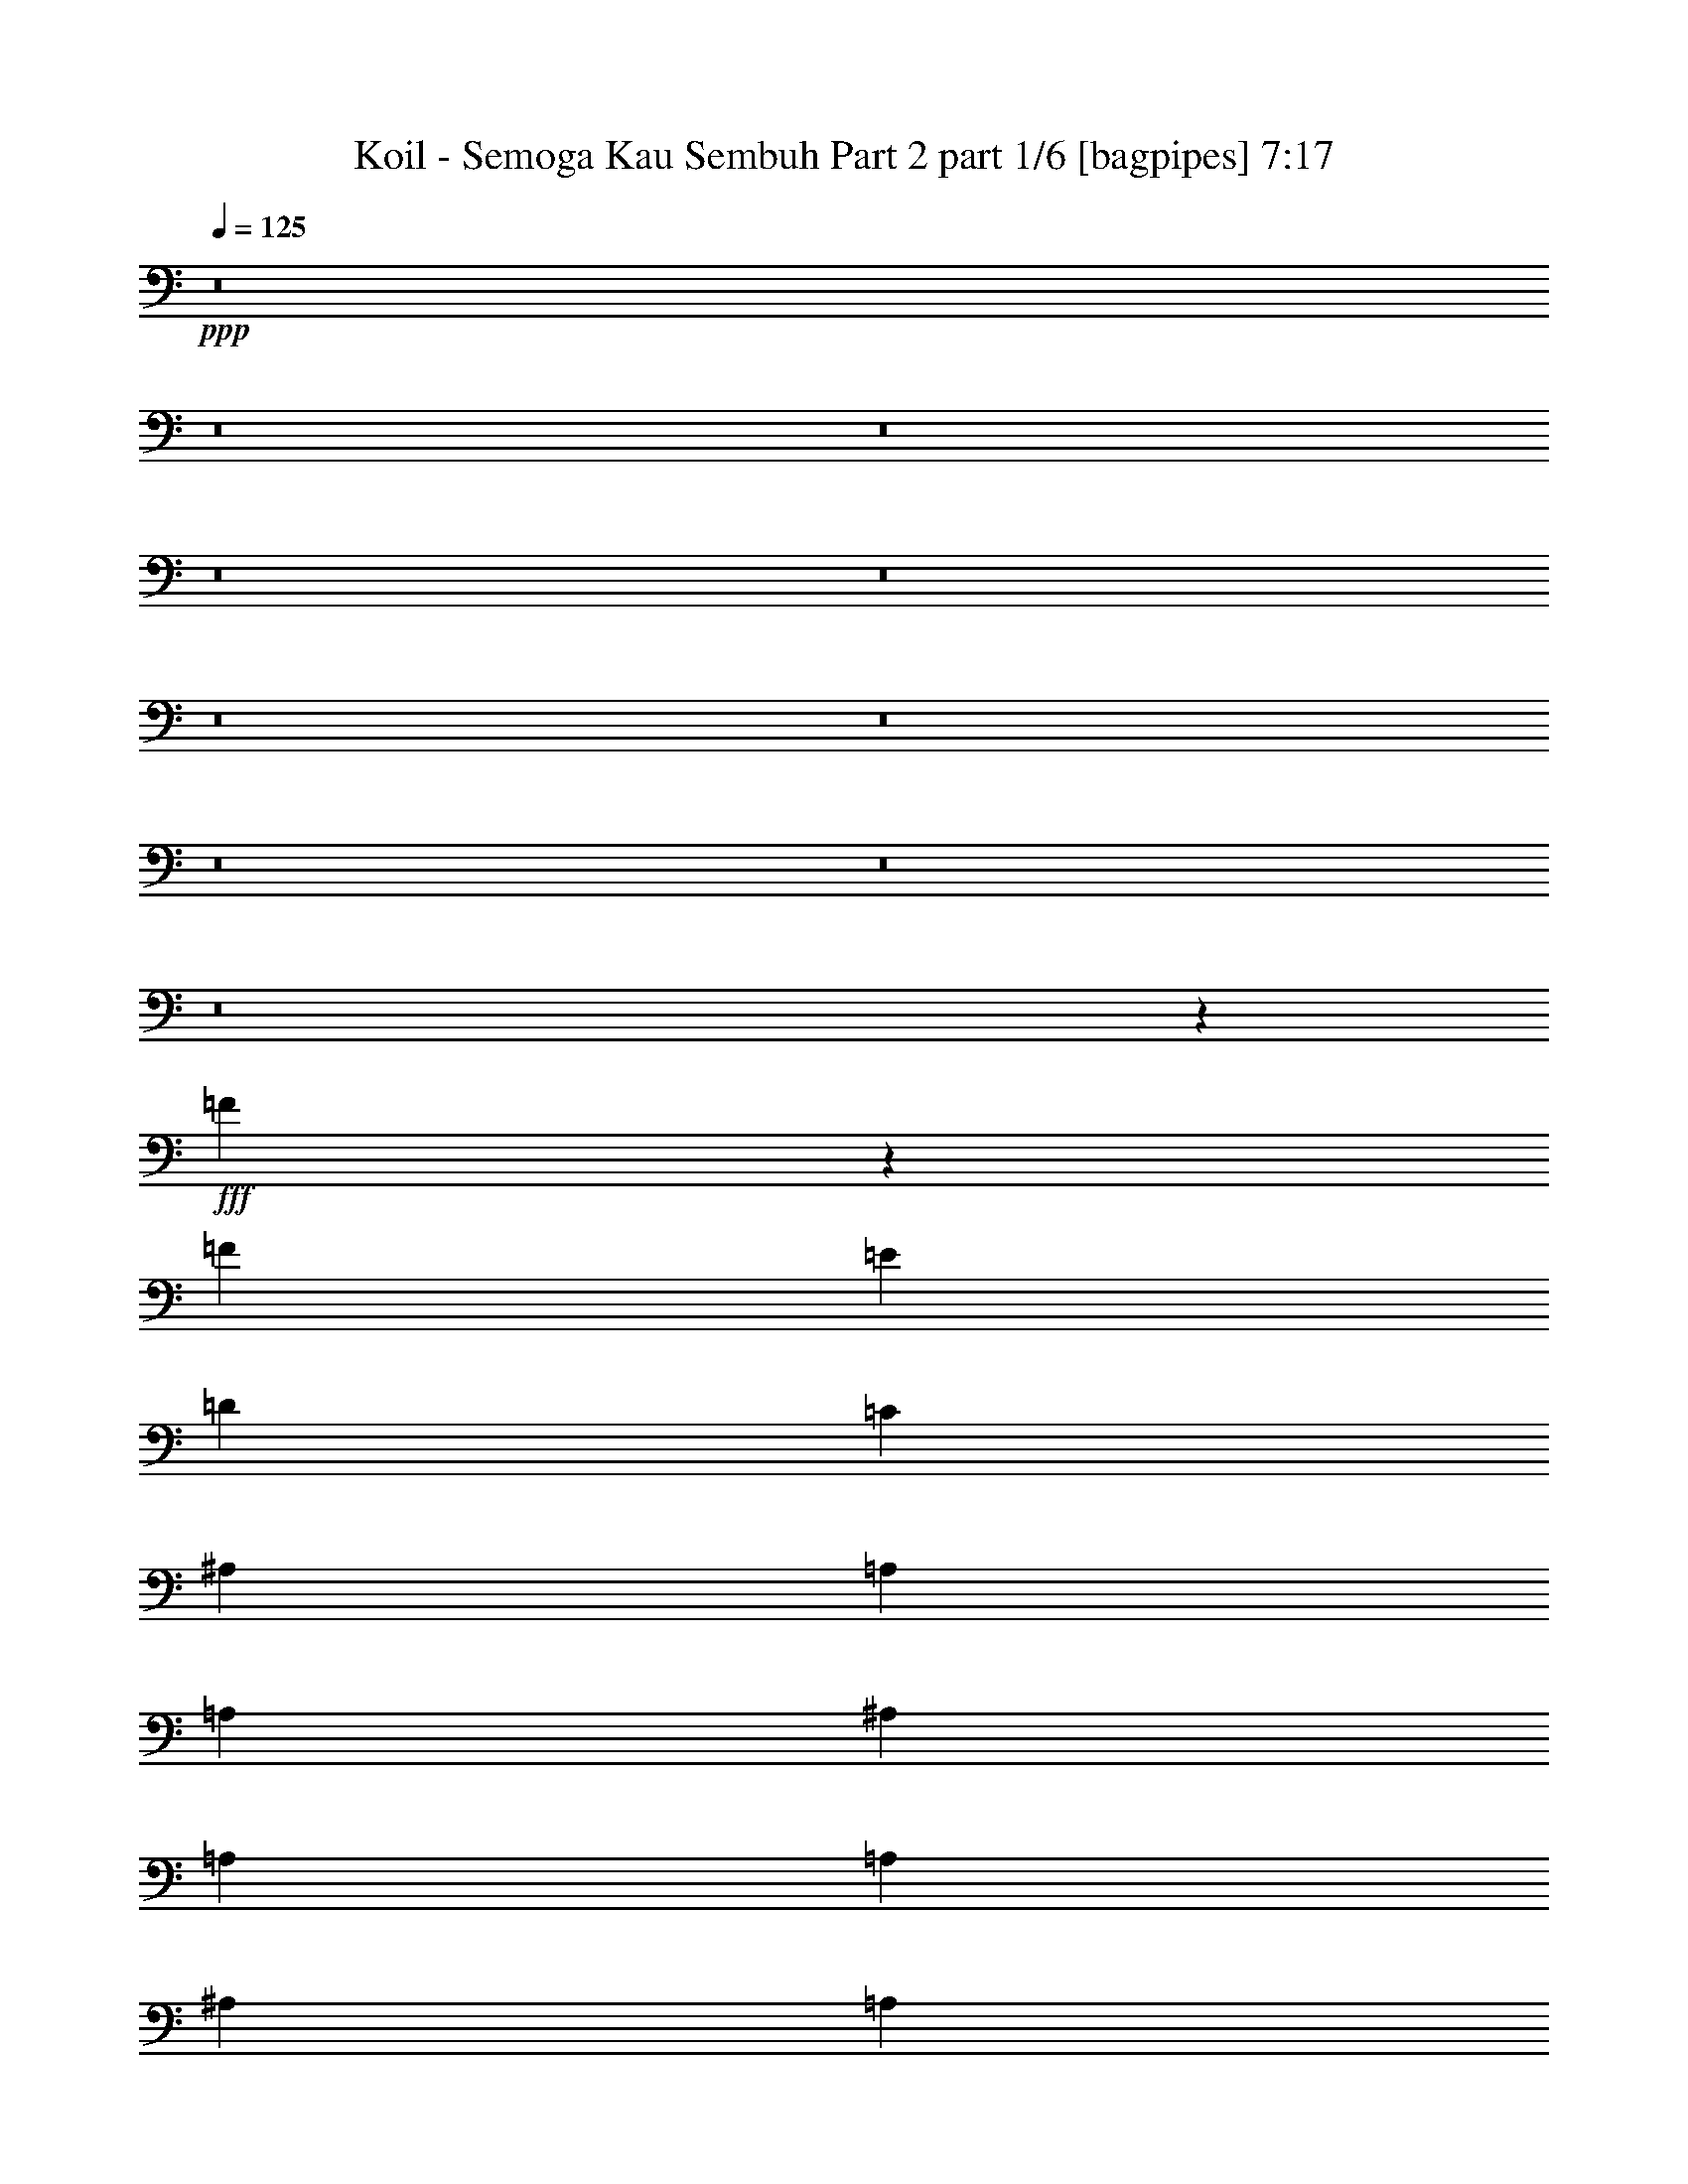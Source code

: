 % Produced with Bruzo's Transcoding Environment
% Transcribed by  Bruzo

X:1
T:  Koil - Semoga Kau Sembuh Part 2 part 1/6 [bagpipes] 7:17
Z: Transcribed with BruTE 64
L: 1/4
Q: 125
K: C
+ppp+
z8
z8
z8
z8
z8
z8
z8
z8
z8
z8
z22097/8000
+fff+
[=F3403/8000]
z1773/4000
[=F1737/4000]
[=E6949/8000]
[=D6949/8000]
[=C6699/8000]
[^A,6949/8000]
[=A,6949/8000]
[=A,10423/8000]
[^A,6949/8000]
[=A,403/1000]
[=A,17373/8000]
[^A,6949/8000]
[=A,1737/4000]
[^A,6699/8000]
[=A,6949/8000]
[=C3489/1600]
z1719/2000
[=F,6699/8000]
[^A,6949/8000]
[=A,1737/4000]
[=A,6949/8000]
[=A,5087/4000]
[^A,1737/4000]
[=A,6949/8000]
[=A,6949/8000]
[=A,10423/8000]
[^A,6699/8000]
[=A,139/320]
[^A,6949/8000]
[=A,6949/8000]
[=C4253/2000]
z10533/8000
[=F,139/320]
[^A,1737/4000]
[=A,6949/8000]
[=A,6949/8000]
[=A,6699/8000]
[=A,139/320]
[^A,1737/4000]
[=A,6949/8000]
[=A,853/500]
[=A,1737/4000]
[^A,139/320]
[=A,6949/8000]
[=A,13977/8000]
z679/1600
[=C853/500]
[^A,6949/4000]
[=A,13647/8000]
[=A,6949/8000]
[^A,6949/8000]
[=C20597/8000]
[^A,6949/8000]
[=A,6867/2000]
z5231/2000
[=F6699/8000]
[=F6949/8000]
[=F139/320]
[=F6949/8000]
[=F10423/8000]
[=A11167/2000]
[=G139/320]
[=F1737/2000]
[=F20597/8000]
[=F6949/8000]
[=F6949/8000]
[=F139/320]
[=F1737/2000]
[=F5087/4000]
[=A6949/2000]
[=A5509/1600]
[=F13557/8000]
z22/25
[=F6949/8000]
[^A6949/8000]
[=A1737/4000]
[=A6699/8000]
[=F6949/8000]
[=G6949/8000]
[=A17491/8000]
z1553/4000
[=A1737/4000]
[=A6949/8000]
[=A139/320]
[^A6949/8000]
[=A6949/8000]
[=F8549/4000]
z6973/8000
[=F1737/4000]
[=F139/320]
[^A6699/8000]
[=A1737/4000]
[=A6949/8000]
[=F6949/8000]
[=A6949/8000]
[=G20597/8000]
[=F1737/4000]
[=E27487/8000]
z10453/4000
[^A6699/8000]
[^A1737/2000]
[^A139/320]
[^A6949/8000]
[^A6949/8000]
[^A6699/8000]
[=A10423/4000]
[=A139/320]
[=A6949/8000]
[=A403/1000]
[^A6949/8000]
[=A6949/8000]
[=F17483/8000]
z10063/8000
[=F1737/4000]
[^A6949/8000]
[^A139/320]
[=A6949/8000]
[=F6699/8000]
[=A1737/2000]
[=G6949/4000]
[=G139/320]
[=G1737/4000]
[=A1551/400]
[=F1697/1000]
z7021/8000
[=F139/320]
[=F1737/4000]
[^A6949/8000]
[=A1737/4000]
[=A6699/8000]
[=F6949/8000]
[=G6949/8000]
[=C1401/800]
z3113/8000
[=A1737/4000]
[=A1737/4000]
[=A6949/8000]
[=A139/320]
[^A6949/8000]
[=A6949/8000]
[=F13617/8000]
z5227/4000
[=F6949/8000]
[^A6699/8000]
[=A1737/4000]
[=A6949/8000]
[=F6949/8000]
[=A6949/8000]
[=G24071/8000]
[=A27503/4000]
z8
z8
z629/500
[=F859/2000]
z3513/8000
[=F1737/4000]
[=E6949/8000]
[=D6949/8000]
[=C6699/8000]
[^A,6949/8000]
[=A,6949/8000]
[=A,6949/8000]
[=A,1737/4000]
[^A,6699/8000]
[=A,139/320]
[=A,10421/8000]
z6951/8000
[^A,6949/8000]
[=A,129/320]
[^A,1737/2000]
[=A,6949/8000]
[=C8739/4000]
z3297/4000
[=F,1737/4000]
[=F,139/320]
[^A,1737/2000]
[=A,139/320]
[=A,6949/8000]
[=A,10173/8000]
[^A,139/320]
[=A,6949/8000]
[=A,6949/8000]
[=A,1737/2000]
[=A,139/320]
[^A,6699/8000]
[=A,1737/4000]
[^A,6949/8000]
[=A,6949/8000]
[=C3409/1600]
z10501/8000
[=F,1737/4000]
[^A,139/320]
[=A,6949/8000]
[=A,6699/8000]
[=A,6949/8000]
[=A,1737/4000]
[^A,1737/4000]
[=A,6949/8000]
[=A,5087/4000]
[=A,6949/8000]
[^A,1737/4000]
[=A,6949/8000]
[=A,1401/800]
z389/1000
[=C6949/4000]
[^A,6949/4000]
[=A,853/500]
[=A,6949/8000]
[^A,6949/8000]
[=C20597/8000]
[^A,1737/2000]
[=A,27501/8000]
z5223/2000
[=F6699/8000]
[=F6949/8000]
[=F1737/4000]
[=F6949/8000]
[=F1303/1000]
[=A24071/4000]
[=F6949/8000]
[=F20597/8000]
[=F6949/8000]
[=F6949/8000]
[=F1737/4000]
[=F6949/8000]
[=F10173/8000]
[=A13773/4000]
[=A6949/2000]
[=F13589/8000]
z7007/8000
[=F6949/8000]
[^A6949/8000]
[=A139/320]
[=A6699/8000]
[=F6949/8000]
[=G6949/8000]
[=A17023/8000]
z3573/8000
[=A139/320]
[=A6949/8000]
[=A1737/4000]
[^A6949/8000]
[=A6699/8000]
[=F17381/8000]
z347/400
[=F139/320]
[=F1737/4000]
[^A6699/8000]
[=A139/320]
[=A1737/2000]
[=F6949/8000]
[=A6949/8000]
[=G20597/8000]
[=F139/320]
[=E27519/8000]
z20623/8000
[^A6949/8000]
[^A6949/8000]
[^A1737/4000]
[^A6949/8000]
[^A6949/8000]
[^A6699/8000]
[=A20847/8000]
[=A1737/4000]
[=A6699/8000]
[=A139/320]
[^A6949/8000]
[=A6949/8000]
[=F3403/1600]
z1053/800
[=F139/320]
[^A6949/8000]
[^A1737/4000]
[=A6949/8000]
[=F6699/8000]
[=A6949/8000]
[=G6949/4000]
[=G1737/4000]
[=G129/320]
[=A3127/800]
[=F1701/1000]
z6989/8000
[=F1737/4000]
[=F1737/4000]
[^A6949/8000]
[=A129/320]
[=A6949/8000]
[=F6949/8000]
[=G6949/8000]
[=C6771/4000]
z179/400
[=A1737/4000]
[=A139/320]
[=A6949/8000]
[=A1737/4000]
[^A6949/8000]
[=A6699/8000]
[=F139/80]
z10421/8000
[=F6699/8000]
[^A6949/8000]
[=A139/320]
[=A6949/8000]
[=F1737/2000]
[=A6949/8000]
[=G3009/1000]
[=A27519/4000]
z8
z8
z8
z8
z8
z8
z8
z8
z8
z8
z8
z8
z8
z8
z1903/2000
[=D1737/4000]
[=D139/320]
[^A6949/8000]
[^A1737/4000]
[^A6949/8000]
[^A6949/8000]
[^A6699/8000]
[=A20847/8000]
[=A1737/4000]
[=A6699/8000]
[=A139/320]
[^A6949/8000]
[=A10423/8000]
[=A20597/8000]
[=A1737/4000]
[=A139/320]
[^A6949/8000]
[^A1737/4000]
[=A6699/8000]
[=F6949/8000]
[=A6949/8000]
[=G24071/8000]
[=A5583/1600]
z13713/4000
[^A6949/8000]
[^A129/320]
[^A6949/8000]
[^A6949/8000]
[^A6949/8000]
[=A24071/8000]
[=A6949/8000]
[=A1737/4000]
[^A6949/8000]
[=A6699/8000]
[=A24411/8000]
z677/1600
[=A403/1000]
[^A6949/8000]
[^A139/320]
[=A6949/8000]
[=F1737/2000]
[=A6949/8000]
[=G3009/1000]
[=A27549/8000]
z20593/8000
[=D139/320]
[=D1737/4000]
[^A6949/8000]
[^A1737/4000]
[=A6949/8000]
[=F6699/8000]
[=A6949/8000]
[=C6969/4000]
z1717/4000
[=A6949/8000]
[=A6699/8000]
[=A139/320]
[^A6949/8000]
[=A6949/8000]
[=F24071/8000]
[=F6949/8000]
[^A6949/8000]
[=A1737/4000]
[=A6699/8000]
[=F6949/8000]
[=A6949/8000]
[=G24071/8000]
[=A48393/8000]
[=D1737/4000]
[=D139/320]
[^A3349/4000]
[^A139/320]
[^A6949/8000]
[^A6949/8000]
[^A6949/8000]
[=A5149/2000]
[=A139/320]
[=A6949/8000]
[=A1737/4000]
[^A6699/8000]
[=A1303/1000]
[=A10423/4000]
[=A129/320]
[=A1737/4000]
[^A6949/8000]
[^A139/320]
[=A6949/8000]
[=F6949/8000]
[=A3349/4000]
[=G12161/4000]
[=A1723/500]
z27523/8000
[^A6949/8000]
[^A1737/4000]
[^A6949/8000]
[^A6699/8000]
[^A6949/8000]
[=A24071/8000]
[=A6949/8000]
[=A139/320]
[^A6949/8000]
[=A6949/8000]
[=A376/125]
z3481/8000
[=A139/320]
[^A6949/8000]
[^A1737/4000]
[=A6699/8000]
[=F6949/8000]
[=A6949/8000]
[=G24071/8000]
[=A27453/8000]
z1047/400
[=D1737/4000]
[=D139/320]
[^A6699/8000]
[^A1737/4000]
[=A6949/8000]
[=F6949/8000]
[=A6949/8000]
[=C13591/8000]
z3531/8000
[=A6949/8000]
[=A6949/8000]
[=A1737/4000]
[^A6699/8000]
[=A6949/8000]
[=F24071/8000]
[=F6949/8000]
[^A6949/8000]
[=A139/320]
[=A6949/8000]
[=F6949/8000]
[=A6699/8000]
[=G24321/8000]
[=A55087/8000]
z8
z8
z8
z8
z8
z8
z8
z8
z8
z8
z8
z8
z8
z753/200
+ff+
[=g1737/2000]
[=g6949/8000]
[=a6949/8000]
[^a6949/8000]
[^a6699/8000]
[=c'6949/8000]
[=a6937/8000]
z6961/8000
[=g6949/8000]
[=g6699/8000]
[=a6891/8000]
z7007/8000
[=g6949/8000]
[=g6949/8000]
[=a1319/1600]
z1763/2000
[=g6949/8000]
[=g6949/8000]
[=a6949/8000]
[^a6699/8000]
[^a6949/8000]
[=c'6949/8000]
[=a1751/2000]
z3447/4000
[=g6699/8000]
[=g6949/8000]
[=g6949/8000]
[=f13897/8000]
[=e3403/2000]
z1397/1600
[=g6949/8000]
[=g6949/8000]
[=a6699/8000]
[^a6949/8000]
[^a6949/8000]
[=c'6949/8000]
[=a7071/8000]
z6577/8000
[=g1737/2000]
[=g6949/8000]
[=a3513/4000]
z3311/4000
[=g6949/8000]
[=g6949/8000]
[=a349/400]
z3459/4000
[=g6699/8000]
[=g6949/8000]
[=a6949/8000]
[^a6949/8000]
[^a6949/8000]
[=c'3349/4000]
[=a6889/8000]
z7009/8000
[=d6949/8000]
[=d6949/8000]
[=d6699/8000]
[=d6949/4000]
[=c'3499/2000]
z8
z8
z8
z8
z21/4

X:2
T:  Koil - Semoga Kau Sembuh Part 2 part 2/6 [horn] 7:17
Z: Transcribed with BruTE 64
L: 1/4
Q: 125
K: C
+ppp+
z8
z8
z8
z3577/1000
+mf+
[=D,1737/2000=A,1737/2000]
[=D,6949/8000=A,6949/8000]
[=D,139/320=A,139/320]
[=D,6949/8000=A,6949/8000]
[=D,1737/4000=A,1737/4000]
[=F,6699/8000=C6699/8000]
[=F,6949/8000=C6949/8000]
[=F,139/320=C139/320]
[=F,1737/2000=C1737/2000]
[=F,139/320=C139/320]
[=A,1737/4000=A1737/4000]
[=A,139/320=A139/320]
[=A,1737/4000=A1737/4000]
[=A,129/320=A129/320]
[=G,1737/4000=G1737/4000]
[=A,6949/8000=A6949/8000]
[=A,6949/8000=A6949/8000]
[=A,139/320=A139/320]
[=A,1737/4000=A1737/4000]
[=A,1737/4000=A1737/4000]
[=G,129/320=G129/320]
[=A,6949/8000=A6949/8000]
[=A,1737/4000=A1737/4000]
[=D,6949/8000=A,6949/8000]
[=D,6949/8000=A,6949/8000]
[=D,139/320=A,139/320]
[=D,6699/8000=A,6699/8000]
[=D,1737/4000=A,1737/4000]
[=F,6949/8000=C6949/8000]
[=F,6949/8000=C6949/8000]
[=F,1737/4000=C1737/4000]
[=F,6949/8000=C6949/8000]
[=F,139/320=C139/320]
[=A,403/1000=A403/1000]
[=A,139/320=A139/320]
[=A,1737/4000=A1737/4000]
[=A,139/320=A139/320]
[=G,1737/4000=G1737/4000]
[=A,6949/8000=A6949/8000]
[=A,6949/8000=A6949/8000]
[=A,1737/4000=A1737/4000]
[=A,129/320=A129/320]
[=A,1737/4000=A1737/4000]
[=G,139/320=G139/320]
[=A,6949/8000=A6949/8000]
[=A,1737/4000=A1737/4000]
[=D,6949/8000=A,6949/8000]
[=D,6949/8000=A,6949/8000]
[=D,403/1000=A,403/1000]
[=D,6949/8000=A,6949/8000]
[=D,139/320=A,139/320]
[=F,6949/8000=C6949/8000]
[=F,6949/8000=C6949/8000]
[=F,1737/4000=C1737/4000]
[=F,6699/8000=C6699/8000]
[=F,1737/4000=C1737/4000]
[=A,139/320=A139/320]
[=A,1737/4000=A1737/4000]
[=A,139/320=A139/320]
[=A,1737/4000=A1737/4000]
[=G,139/320=G139/320]
[=A,6949/8000=A6949/8000]
[=A,6699/8000=A6699/8000]
[=A,1737/4000=A1737/4000]
[=A,139/320=A139/320]
[=A,1737/4000=A1737/4000]
[=G,1737/4000=G1737/4000]
[=A,139/320=A139/320]
[=C1737/4000=G1737/4000]
[^C139/320^G139/320]
[=D6699/8000=A6699/8000]
[=D6949/8000=A6949/8000]
[=D1737/4000=A1737/4000]
[=D6949/8000=A6949/8000]
[=D139/320=A139/320]
[=F1737/2000=c1737/2000]
[=F6699/8000=c6699/8000]
[=F139/320=c139/320]
[=F6949/8000=c6949/8000]
[=F1737/4000=c1737/4000]
[=A,139/320=A139/320]
[=A,1737/4000=A1737/4000]
[=A,139/320=A139/320]
[=A,1737/4000=A1737/4000]
[=G,139/320=G139/320]
[=A,3349/4000=A3349/4000]
[=A,6949/8000=A6949/8000]
[=A,139/320=A139/320]
[=A,1737/4000=A1737/4000]
[=A,139/320=A139/320]
[=G,1737/4000=G1737/4000]
[=A,139/320=A139/320]
[=C403/1000=G403/1000]
[^C1689/4000^G1689/4000]
z8
z8
z8
z14481/4000
[=D1303/1000=d1303/1000]
[=E10173/8000=e10173/8000]
[=F6899/1600=f6899/1600]
[^C10423/8000^c10423/8000]
[=D10423/8000=d10423/8000]
[=E173/40=e173/40]
z8
z39379/8000
[=F,6699/8000]
[^A,55341/8000]
[^A10173/8000]
[=A17373/8000]
[=G10423/8000]
[=A5087/4000]
[=F,1737/2000]
[^A,13773/2000]
[^A10423/8000]
[=A17373/8000]
[=G10173/8000]
[=A4343/2000]
[=F5087/4000=f5087/4000]
[=E10423/8000=e10423/8000]
[=D6949/8000=d6949/8000]
[=C10423/8000=c10423/8000]
[^A,5087/4000^A5087/4000]
[=F,6949/8000=F6949/8000]
[=A,41443/8000=A41443/8000]
[=G,139/320]
[=A,1737/4000]
[=C6949/8000]
[=F10173/8000=f10173/8000]
[=E1303/1000=e1303/1000]
[=D6949/8000=d6949/8000]
[=C10173/8000=c10173/8000]
[^A,1303/1000^A1303/1000]
[=F,1737/2000=F1737/2000]
[=A,1303/1000=A1303/1000]
[=G,853/500=G853/500]
[=D1737/4000=d1737/4000]
[=D1303/1000=d1303/1000]
[^C10173/8000^c10173/8000]
[=A,6949/8000=A6949/8000]
[=F10423/8000=f10423/8000]
[=E1303/1000=e1303/1000]
[=D6699/8000=d6699/8000]
[=C10423/8000=c10423/8000]
[^A,10423/8000^A10423/8000]
[=F,6949/8000=F6949/8000]
[=A,20597/4000=A20597/4000]
[=G,1737/4000]
[=A,139/320]
[=C6949/8000]
[=F10423/8000=f10423/8000]
[=E10173/8000=e10173/8000]
[=D6949/8000=d6949/8000]
[=C1303/1000=c1303/1000]
[^A,10423/8000^A10423/8000]
[=F,6699/8000=F6699/8000]
[=G,6949/2000=G6949/2000]
[=A,5509/1600=A5509/1600]
[=F5087/4000=f5087/4000]
[=E10423/8000=e10423/8000]
[=D6949/8000=d6949/8000]
[=C10423/8000=c10423/8000]
[^A,5087/4000^A5087/4000]
[=F,6949/8000=F6949/8000]
[=A,41443/8000=A41443/8000]
[=G,139/320]
[=A,1737/4000]
[=C6699/8000]
[=F1303/1000=f1303/1000]
[=E10423/8000=e10423/8000]
[=D6949/8000=d6949/8000]
[=C10173/8000=c10173/8000]
[^A,1303/1000^A1303/1000]
[=F,6949/8000=F6949/8000]
[=A,10173/8000=A10173/8000]
[=G,4343/2000=G4343/2000]
+ff+
[=F,1303/1000]
[=E,10173/8000]
[=D,10423/8000]
[=E,1303/1000]
[=F,6949/8000]
[=E,6699/8000]
[=D,13/16-]
[=D,/8-=f/8-=d/8-]
[=D,/8-=A/8-=d/8-=f/8-]
[=D,8-=D8-=A8-=d8-=f8-]
[=D,8-=D8-=A8-=d8-=f8-]
[=D,707/4000=D707/4000=A707/4000=d707/4000=f707/4000]
z8
z8
z8
z2893/800
+mf+
[=D10173/8000=d10173/8000]
[=E10423/8000=e10423/8000]
[=F6899/1600=f6899/1600]
[^C10423/8000^c10423/8000]
[=D5087/4000=d5087/4000]
[=E17191/4000=e17191/4000]
z8
z9899/2000
[=F,6949/8000]
[^A,27671/4000]
[^A10173/8000]
[=A4343/2000]
[=G5087/4000]
[=A10423/8000]
[=F,6949/8000]
[^A,55091/8000]
[^A1303/1000]
[=A8561/4000]
[=G10423/8000]
[=A17373/8000]
[=F10173/8000=f10173/8000]
[=E10423/8000=e10423/8000]
[=D6949/8000=d6949/8000]
[=C1303/1000=c1303/1000]
[^A,10173/8000^A10173/8000]
[=F,6949/8000=F6949/8000]
[=A,10361/2000=A10361/2000]
[=G,1737/4000]
[=A,139/320]
[=C3349/4000]
[=F1303/1000=f1303/1000]
[=E10423/8000=e10423/8000]
[=D6949/8000=d6949/8000]
[=C5087/4000=c5087/4000]
[^A,10423/8000^A10423/8000]
[=F,6949/8000=F6949/8000]
[=A,10173/8000=A10173/8000]
[=G,6949/4000=G6949/4000]
[=D139/320=d139/320]
[=D10423/8000=d10423/8000]
[^C10173/8000^c10173/8000]
[=A,6949/8000=A6949/8000]
[=F1303/1000=f1303/1000]
[=E10173/8000=e10173/8000]
[=D6949/8000=d6949/8000]
[=C10423/8000=c10423/8000]
[^A,1303/1000^A1303/1000]
[=F,6699/8000=F6699/8000]
[=A,41443/8000=A41443/8000]
[=G,139/320]
[=A,1737/4000]
[=C6949/8000]
[=F10423/8000=f10423/8000]
[=E5087/4000=e5087/4000]
[=D6949/8000=d6949/8000]
[=C10423/8000=c10423/8000]
[^A,10173/8000^A10173/8000]
[=F,6949/8000=F6949/8000]
[=G,13773/4000=G13773/4000]
[=A,6949/2000=A6949/2000]
[=F10173/8000=f10173/8000]
[=E1303/1000=e1303/1000]
[=D1737/2000=d1737/2000]
[=C5087/4000=c5087/4000]
[^A,10423/8000^A10423/8000]
[=F,6949/8000=F6949/8000]
[=A,10361/2000=A10361/2000]
[=G,1737/4000]
[=A,139/320]
[=C6699/8000]
[=F10423/8000=f10423/8000]
[=E10423/8000=e10423/8000]
[=D6699/8000=d6699/8000]
[=C1303/1000=c1303/1000]
[^A,10423/8000^A10423/8000]
[=F,6949/8000=F6949/8000]
[=A,10173/8000=A10173/8000]
[=G,17373/8000=G17373/8000]
+ff+
[=F,10423/8000]
[=E,10173/8000]
[=D,1303/1000]
[=E,10423/8000]
[=F,6699/8000]
[=E,6949/8000]
[=D,13/16-=F,13/16-=F13/16-]
[=D,/8-=F,/8-=F/8-=f/8-=d/8-]
[=D,/8-=F,/8=F/8-=A/8-=d/8-=f/8-]
[=D,25/16=D25/16-=F25/16=A25/16-=d25/16-=f25/16-]
[=G,13/16=D13/16-=G13/16=A13/16-=d13/16-=f13/16-]
[=F,27841/8000=D27841/8000=F27841/8000=A27841/8000=d27841/8000=f27841/8000]
+ppp+
[=A,13773/2000=A13773/2000]
[=F,20597/8000=F20597/8000]
[=G,1737/2000=G1737/2000]
[=F,13773/4000=F13773/4000]
[=A,27671/4000=A27671/4000]
[=F,5149/2000=F5149/2000]
[=G,6949/8000=G6949/8000]
[=F,13773/4000=F13773/4000]
[=A,55091/8000=A55091/8000]
[=F,20847/8000=F20847/8000]
[=G,6949/8000=G6949/8000]
[=F,13773/4000=F13773/4000]
[=A,55091/8000=A55091/8000]
+mf+
[=e20847/8000]
[=A13773/4000]
[=G1737/4000]
[=F1737/4000]
[=A853/500]
[=G139/320]
[=F1737/4000]
[=G13773/4000]
[=e6949/8000]
[=e20597/8000]
[=A5509/1600]
[=e6949/8000]
[=e6949/8000]
[=e6949/8000]
[=f6949/8000]
[=a6699/8000]
[=a6949/8000]
[=c'6949/8000]
[=d6949/8000]
[=e6949/8000]
[=e853/500]
[=e10423/8000]
[=e1737/4000]
[=e853/500]
[=e6949/8000]
[=a6949/8000]
[=a6899/1600]
[=c'6949/8000]
[=d6949/8000]
[=e3349/4000]
[=e6949/4000]
[=e1303/1000]
[=e1737/4000]
[=e853/500]
[=e6949/8000]
[=g6949/8000]
[=g853/500]
[=g6949/8000]
[^g6949/8000]
[^g8-]
[^g1853/800]
z8
z8
z8
z8
z8
z8
z8
z8
z8
z8
z8
z8
z8
z8
z8
z8
z8
z8
z8
z26729/4000
+ff+
[=D,853/500]
[=D6949/8000]
[=E6949/8000]
+mf+
[=F6949/8000]
[=F6949/8000]
[^A,6699/8000]
+ff+
[=A,6899/1600]
[=G,13897/8000]
[=F,6949/4000]
[=D,853/500]
[=D6949/8000]
[=E6949/8000]
+mf+
[=F6949/8000]
[=F6699/8000]
[=A,6949/8000]
+ff+
[=G,17247/4000]
[=E,6949/4000]
[=E,853/500]
[=D,6949/4000]
[=D6949/8000]
[=E6699/8000]
[=F6949/8000]
[=F6949/8000]
[=G1737/2000]
[=A6949/8000]
[=A20597/8000]
[=c139/320]
[=c1737/4000]
[=c6949/8000]
[=A6699/8000]
[=c6949/8000]
[=d6949/8000]
[=d6993/8000]
z1381/1600
[=d6699/8000]
[=e1737/2000]
[=e20847/8000]
[=G27601/8000]
z3447/4000
[=d5053/4000]
z1771/4000
[^c5229/4000]
z43/100
[=D,13647/8000]
[=F6949/8000=f6949/8000]
[=E1741/2000=e1741/2000]
z13883/8000
[^A,6699/8000^A6699/8000]
[=A,3459/4000=A3459/4000]
z349/400
[=G6949/8000]
[=G6949/8000=g6949/8000]
[=A3311/4000=a3311/4000]
z6987/4000
[=E6949/8000=e6949/8000]
[=F6699/8000=f6699/8000]
[=D,6949/4000]
[=F6949/8000=f6949/8000]
[=E7031/8000=e7031/8000]
z6783/4000
[^A,6949/8000^A6949/8000]
[=A,1397/1600=A1397/1600]
z3403/2000
[=D861/1000=d861/1000]
z7009/8000
[=D6949/4000=d6949/4000]
[^C853/500^c853/500]
[=D,6949/4000]
[=F6949/8000=f6949/8000]
[=E3299/4000=e3299/4000]
z13999/8000
[^A,6949/8000^A6949/8000]
[=A,1763/2000=A1763/2000]
z1319/1600
[=G6949/8000]
[=G6949/8000=g6949/8000]
[=A7007/8000=a7007/8000]
z1359/800
[=E6949/8000=e6949/8000]
[=F6949/8000=f6949/8000]
[=D,6949/4000]
[=F6699/8000=f6699/8000]
[=E1383/1600=e1383/1600]
z13931/8000
[^A,6949/8000^A6949/8000]
[=A,331/400=A331/400]
z13977/8000
[=D7023/8000=d7023/8000]
z53/64
[=D6949/4000=d6949/4000]
[^C6949/4000^c6949/4000]
[=D,8-]
[=D,46079/8000]
z8
z8
z8
z8
z8
z8
z8
z8
z8
z107/16

X:3
T:  Koil - Semoga Kau Sembuh Part 2 part 3/6 [flute] 7:17
Z: Transcribed with BruTE 64
L: 1/4
Q: 125
K: C
+ppp+
z8
z8
z8
z8
z8
z8
z8
z8
z8
z8
z8
z8
z8
z8
z8
z8
z8
z8
z8
z8
z8
z8
z8
z8
z8
z8
z8
z8
z8
z8
z8
z8
z8
z8
z8
z8
z8
z8
z8
z8
z8
z8
z8
z8
z8
z8
z8
z8
z8
z8
z8
z8
z8
z8
z48053/8000
+mf+
[=D13773/4000]
[=F5559/1600]
[=A13773/4000]
+pp+
[=a139/320]
[=e1737/4000]
[=A403/1000]
[=e139/320]
[=A1737/4000]
[=E139/320]
[=C1737/4000]
[=A139/320]
+mf+
[=D5509/1600]
[=F13773/4000]
[=A13773/4000]
+pp+
[=a1737/4000]
[=e139/320]
[=A1737/4000]
[=e139/320]
[=A1737/4000]
[=E139/320]
[=C1737/4000]
[=A139/320]
+mf+
[=D5509/1600]
[=F13773/4000]
[=A13773/4000]
+pp+
[=a1737/4000]
[=e139/320]
[=A1737/4000]
[=e1737/4000]
[=A139/320]
[=E1737/4000]
[=C139/320]
[=A403/1000]
+mf+
[=D6949/2000]
[=F13773/4000]
[=A5509/1600]
+pp+
[=a139/320]
[=e1737/4000]
[=A139/320]
[=e1737/4000]
[=A129/320]
[=E1737/4000]
[=C139/320]
[=A43/100]
z8
z8
z8
z8
z8
z8
z8
z8
z8
z8
z8
z8
z8
z8
z8
z8
z8
z8
z8
z8
z8
z8
z8
z8
z8
z8
z8
z8
z8
z8
z8
z8
z8
z8
z8
z8
z8
z8
z8
z8
z8
z8
z8
z8
z8
z8
z8
z8
z8
z8
z8
z8
z121/16

X:4
T:  Koil - Semoga Kau Sembuh Part 2 part 4/6 [lute] 7:17
Z: Transcribed with BruTE 64
L: 1/4
Q: 125
K: C
+ppp+
+mp+
[=D1737/4000]
[=A139/320]
[=d1737/4000]
[=a139/320]
[=f403/1000]
[=d139/320]
[=e1737/4000]
[=d139/320]
[=F1737/4000]
[=A139/320]
[=c1737/4000]
[=a139/320]
[=f1737/4000]
[=c1737/4000]
[=e129/320]
[=c1737/4000]
[=E139/320]
[=A1737/4000]
[=c139/320]
[=e1737/4000]
[=A139/320]
[=c1737/4000]
[=e139/320]
[=A1737/4000]
[=c129/320]
[=e1737/4000]
[=c1737/4000]
[=A7/16-]
[=A,13873/8000=A13873/8000]
[=D1737/4000]
[=A139/320]
[=d403/1000]
[=a139/320]
[=f1737/4000]
[=d139/320]
[=e1737/4000]
[=d1737/4000]
[=F139/320]
[=A1737/4000]
[=c139/320]
[=a1737/4000]
[=f129/320]
[=c1737/4000]
[=e139/320]
[=c1737/4000]
[=E139/320]
[=A1737/4000]
[=c139/320]
[=e1737/4000]
[=A1737/4000]
[=c129/320]
[=e1737/4000]
[=A139/320]
[=c1737/4000]
[=e139/320]
[=c1737/4000]
[=A7/16-]
[=A,13623/8000=A13623/8000]
+ff+
[=D,1737/2000=A,1737/2000]
[=D,6949/8000=A,6949/8000]
[=D,139/320=A,139/320]
[=D,6949/8000=A,6949/8000]
[=D,1737/4000=A,1737/4000]
[=F,6699/8000=C6699/8000]
[=F,6949/8000=C6949/8000]
[=F,139/320=C139/320]
[=F,1737/2000=C1737/2000]
[=F,139/320=C139/320]
[=A,1737/4000=A1737/4000]
[=A,139/320=A139/320]
[=A,1737/4000=A1737/4000]
[=A,129/320=A129/320]
[=G,1737/4000=G1737/4000]
[=A,6949/8000=A6949/8000]
[=A,6949/8000=A6949/8000]
[=A,139/320=A139/320]
[=A,1737/4000=A1737/4000]
[=A,1737/4000=A1737/4000]
[=G,129/320=G129/320]
[=A,6949/8000=A6949/8000]
[=A,1737/4000=A1737/4000]
[=D,6949/8000=A,6949/8000]
[=D,6949/8000=A,6949/8000]
[=D,139/320=A,139/320]
[=D,6699/8000=A,6699/8000]
[=D,1737/4000=A,1737/4000]
[=F,6949/8000=C6949/8000]
[=F,6949/8000=C6949/8000]
[=F,1737/4000=C1737/4000]
[=F,6949/8000=C6949/8000]
[=F,139/320=C139/320]
[=A,403/1000=A403/1000]
[=A,139/320=A139/320]
[=A,1737/4000=A1737/4000]
[=A,139/320=A139/320]
[=G,1737/4000=G1737/4000]
[=A,6949/8000=A6949/8000]
[=A,6949/8000=A6949/8000]
[=A,1737/4000=A1737/4000]
[=A,129/320=A129/320]
[=A,1737/4000=A1737/4000]
[=G,139/320=G139/320]
[=A,6949/8000=A6949/8000]
[=A,1737/4000=A1737/4000]
[=D,6949/8000=A,6949/8000]
[=D,6949/8000=A,6949/8000]
[=D,403/1000=A,403/1000]
[=D,6949/8000=A,6949/8000]
[=D,139/320=A,139/320]
[=F,6949/8000=C6949/8000]
[=F,6949/8000=C6949/8000]
[=F,1737/4000=C1737/4000]
[=F,6699/8000=C6699/8000]
[=F,1737/4000=C1737/4000]
[=A,139/320=A139/320]
[=A,1737/4000=A1737/4000]
[=A,139/320=A139/320]
[=A,1737/4000=A1737/4000]
[=G,139/320=G139/320]
[=A,6949/8000=A6949/8000]
[=A,6699/8000=A6699/8000]
[=A,1737/4000=A1737/4000]
[=A,139/320=A139/320]
[=A,1737/4000=A1737/4000]
[=G,1737/4000=G1737/4000]
[=A,139/320=A139/320]
[=C1737/4000=G1737/4000]
[^C139/320^G139/320]
[=D6699/8000=A6699/8000]
[=D6949/8000=A6949/8000]
[=D1737/4000=A1737/4000]
[=D6949/8000=A6949/8000]
[=D139/320=A139/320]
[=F1737/2000=c1737/2000]
[=F6699/8000=c6699/8000]
[=F139/320=c139/320]
[=F6949/8000=c6949/8000]
[=F1737/4000=c1737/4000]
[=A,139/320=A139/320]
[=A,1737/4000=A1737/4000]
[=A,139/320=A139/320]
[=A,1737/4000=A1737/4000]
[=G,139/320=G139/320]
[=A,3349/4000=A3349/4000]
[=A,6949/8000=A6949/8000]
[=A,139/320=A139/320]
[=A,1737/4000=A1737/4000]
[=A,139/320=A139/320]
[=G,1737/4000=G1737/4000]
[=A,139/320=A139/320]
[=C403/1000=G403/1000]
[^C1689/4000^G1689/4000]
z8
z8
z8
z8
z8
z2279/1600
[=c1321/1600]
z7043/8000
[=c6957/8000]
z6941/8000
[=c7059/8000]
z1647/2000
[=c108/125]
z3493/4000
[=c3507/4000]
z1721/2000
[=c827/1000]
z879/1000
[=c871/1000]
z693/800
[=c707/800]
z3289/4000
[^A,55341/8000]
+mp+
[^A,10173/8000]
[=A,17373/8000]
[=G,10423/8000]
[=A,5087/4000]
+ff+
[=F,1737/2000]
[^A,13773/2000]
+mp+
[^A,10423/8000]
[=A,17373/8000]
[=G,10173/8000]
[=A,4343/2000]
+ff+
[=F5087/4000=f5087/4000]
[=E10423/8000=e10423/8000]
[=D6949/8000=d6949/8000]
[=C10423/8000=c10423/8000]
[^A,5087/4000^A5087/4000]
[=F,6949/8000=F6949/8000]
[=A,41443/8000=A41443/8000]
[=G,139/320]
[=A,1737/4000]
[=C6949/8000]
[=F10173/8000=f10173/8000]
[=E1303/1000=e1303/1000]
[=D6949/8000=d6949/8000]
[=C10173/8000=c10173/8000]
[^A,1303/1000^A1303/1000]
[=F,1737/2000=F1737/2000]
[=A,1303/1000=A1303/1000]
[=G,853/500=G853/500]
[=D1737/4000=d1737/4000]
[=D1303/1000=d1303/1000]
[^C10173/8000^c10173/8000]
[=A,6949/8000=A6949/8000]
[=F10423/8000=f10423/8000]
[=E1303/1000=e1303/1000]
[=D6699/8000=d6699/8000]
[=C10423/8000=c10423/8000]
[^A,10423/8000^A10423/8000]
[=F,6949/8000=F6949/8000]
[=A,20597/4000=A20597/4000]
[=G,1737/4000]
[=A,139/320]
[=C6949/8000]
[=F10423/8000=f10423/8000]
[=E10173/8000=e10173/8000]
[=D6949/8000=d6949/8000]
[=C1303/1000=c1303/1000]
[^A,10423/8000^A10423/8000]
[=F,6699/8000=F6699/8000]
[=G,6949/2000=G6949/2000]
[=A,5509/1600=A5509/1600]
[=F5087/4000=f5087/4000]
[=E10423/8000=e10423/8000]
[=D6949/8000=d6949/8000]
[=C10423/8000=c10423/8000]
[^A,5087/4000^A5087/4000]
[=F,6949/8000=F6949/8000]
[=A,41443/8000=A41443/8000]
[=G,139/320]
[=A,1737/4000]
[=C6699/8000]
[=F1303/1000=f1303/1000]
[=E10423/8000=e10423/8000]
[=D6949/8000=d6949/8000]
[=C10173/8000=c10173/8000]
[^A,1303/1000^A1303/1000]
[=F,6949/8000=F6949/8000]
[=A,10173/8000=A10173/8000]
[=G,4343/2000=G4343/2000]
[=F,1303/1000]
[=E,10173/8000]
[=D,10423/8000]
[=E,1303/1000]
[=F,6949/8000]
[=E,6699/8000]
[=D,8-]
[=D,8-]
[=D,4957/4000]
z8
z8
z8
z8
z8
z1389/1000
[=c861/1000]
z701/800
[=c699/800]
z1727/2000
[=c103/125]
z441/500
[=c217/250]
z3477/4000
[=c3523/4000]
z3301/4000
[=c3449/4000]
z6999/8000
[=c7001/8000]
z6897/8000
[=c6603/8000]
z1409/1600
[^A,27671/4000]
+mp+
[^A,10173/8000]
[=A,4343/2000]
[=G,5087/4000]
[=A,10423/8000]
+ff+
[=F,6949/8000]
[^A,55091/8000]
+mp+
[^A,1303/1000]
[=A,8561/4000]
[=G,10423/8000]
[=A,17373/8000]
+ff+
[=F10173/8000=f10173/8000]
[=E10423/8000=e10423/8000]
[=D6949/8000=d6949/8000]
[=C1303/1000=c1303/1000]
[^A,10173/8000^A10173/8000]
[=F,6949/8000=F6949/8000]
[=A,10361/2000=A10361/2000]
[=G,1737/4000]
[=A,139/320]
[=C3349/4000]
[=F1303/1000=f1303/1000]
[=E10423/8000=e10423/8000]
[=D6949/8000=d6949/8000]
[=C5087/4000=c5087/4000]
[^A,10423/8000^A10423/8000]
[=F,6949/8000=F6949/8000]
[=A,10173/8000=A10173/8000]
[=G,6949/4000=G6949/4000]
[=D139/320=d139/320]
[=D10423/8000=d10423/8000]
[^C10173/8000^c10173/8000]
[=A,6949/8000=A6949/8000]
[=F1303/1000=f1303/1000]
[=E10173/8000=e10173/8000]
[=D6949/8000=d6949/8000]
[=C10423/8000=c10423/8000]
[^A,1303/1000^A1303/1000]
[=F,6699/8000=F6699/8000]
[=A,41443/8000=A41443/8000]
[=G,139/320]
[=A,1737/4000]
[=C6949/8000]
[=F10423/8000=f10423/8000]
[=E5087/4000=e5087/4000]
[=D6949/8000=d6949/8000]
[=C10423/8000=c10423/8000]
[^A,10173/8000^A10173/8000]
[=F,6949/8000=F6949/8000]
[=G,13773/4000=G13773/4000]
[=A,6949/2000=A6949/2000]
[=F10173/8000=f10173/8000]
[=E1303/1000=e1303/1000]
[=D1737/2000=d1737/2000]
[=C5087/4000=c5087/4000]
[^A,10423/8000^A10423/8000]
[=F,6949/8000=F6949/8000]
[=A,10361/2000=A10361/2000]
[=G,1737/4000]
[=A,139/320]
[=C6699/8000]
[=F10423/8000=f10423/8000]
[=E10423/8000=e10423/8000]
[=D6699/8000=d6699/8000]
[=C1303/1000=c1303/1000]
[^A,10423/8000^A10423/8000]
[=F,6949/8000=F6949/8000]
[=A,10173/8000=A10173/8000]
[=G,17373/8000=G17373/8000]
[=F,10423/8000]
[=E,10173/8000]
[=D,1303/1000]
[=E,10423/8000]
[=F,6699/8000]
[=E,6949/8000]
[=D,7/16-=D7/16]
[=D,7/16-=A7/16]
[=D,7/16-=d7/16]
[=D,7/16-=a7/16]
[=D,7/16-=f7/16]
[=D,7/16-=d7/16]
[=D,3/8-=e3/8]
[=D,7/16-=d7/16]
[=D,7/16-=F7/16]
[=D,7/16-=A7/16]
[=D,7/16-=c7/16]
[=D,7/16-=a7/16]
[=D,7/16-=f7/16]
[=D,7/16-=c7/16]
[=D,7/16-=e7/16]
[=D,3341/8000=c3341/8000]
+mp+
[=E129/320]
[=A1737/4000]
[=c139/320]
[=e1737/4000]
[=A139/320]
[=c1737/4000]
[=e139/320]
[=A1737/4000]
[=c139/320]
[=e1737/4000]
[=c403/1000]
[=A7/16-]
[=A,13873/8000=A13873/8000]
[=D1737/4000]
[=A139/320]
[=d1737/4000]
[=a139/320]
[=f403/1000]
[=d139/320]
[=e1737/4000]
[=d1737/4000]
[=F139/320]
[=A1737/4000]
[=c139/320]
[=a1737/4000]
[=f139/320]
[=c1737/4000]
[=e129/320]
[=c1737/4000]
[=E139/320]
[=A1737/4000]
[=c139/320]
[=e1737/4000]
[=A1737/4000]
[=c139/320]
[=e1737/4000]
[=A129/320]
[=c1737/4000]
[=e139/320]
[=c1737/4000]
[=A7/16-]
[=A,13873/8000=A13873/8000]
[=D1737/4000]
[=A403/1000]
[=d139/320]
[=a1737/4000]
[=f139/320]
[=d1737/4000]
[=e139/320]
[=d1737/4000]
[=F139/320]
[=A1737/4000]
[=c139/320]
[=a403/1000]
[=f139/320]
[=c1737/4000]
[=e1737/4000]
[=c139/320]
[=E1737/4000]
[=A139/320]
[=c1737/4000]
[=e139/320]
[=A1737/4000]
[=c129/320]
[=e1737/4000]
[=A139/320]
[=c1737/4000]
[=e139/320]
[=c1737/4000]
[=A7/16-]
[=A,6811/4000=A6811/4000]
[=D139/320]
[=A1737/4000]
[=d139/320]
[=a1737/4000]
[=f139/320]
[=d1737/4000]
[=e139/320]
[=d1737/4000]
[=F403/1000]
[=A139/320]
[=c1737/4000]
[=a139/320]
[=f1737/4000]
[=c139/320]
[=e1737/4000]
[=c139/320]
[=E1737/4000]
[=A139/320]
[=c403/1000]
[=e139/320]
[=A1737/4000]
[=c1737/4000]
[=e139/320]
[=A1737/4000]
[=c139/320]
[=e1737/4000]
[=c139/320]
[=A7/16-]
[=A,6811/4000=A6811/4000]
[=D6949/4000=A6949/4000=d6949/4000=f6949/4000]
[=D6949/8000=A6949/8000=d6949/8000=f6949/8000]
[=D403/1000=A403/1000=d403/1000=f403/1000]
[=D139/320=A139/320=d139/320=f139/320]
[=F6949/4000^A6949/4000=d6949/4000=f6949/4000]
[=F6949/8000^A6949/8000=d6949/8000=f6949/8000]
[=F1737/4000^A1737/4000=d1737/4000=f1737/4000]
[=F1737/4000^A1737/4000=d1737/4000=f1737/4000]
[=F853/500=A853/500=c853/500=f853/500]
[=F6949/8000=A6949/8000=c6949/8000=f6949/8000]
[=F139/320=A139/320=c139/320=f139/320]
[=F1737/4000=A1737/4000=c1737/4000=f1737/4000]
[=E853/500=A853/500=c853/500=e853/500]
[=E6949/8000=A6949/8000=c6949/8000=e6949/8000]
[=E1737/4000=A1737/4000=c1737/4000=e1737/4000]
[=E139/320=A139/320=c139/320=e139/320]
[=D853/500=A853/500=d853/500=f853/500]
[=D6949/8000=A6949/8000=d6949/8000=f6949/8000]
[=D1737/4000=A1737/4000=d1737/4000=f1737/4000]
[=D139/320=A139/320=d139/320=f139/320]
[=F13897/8000^A13897/8000=d13897/8000=f13897/8000]
[=F6699/8000^A6699/8000=d6699/8000=f6699/8000]
[=F139/320^A139/320=d139/320=f139/320]
[=F1737/4000^A1737/4000=d1737/4000=f1737/4000]
[=F6949/4000=A6949/4000=c6949/4000=f6949/4000]
[=F6949/8000=A6949/8000=c6949/8000=f6949/8000]
[=F139/320=A139/320=c139/320=f139/320]
[=F403/1000=A403/1000=c403/1000=f403/1000]
[=E6949/4000=A6949/4000=c6949/4000=e6949/4000]
[=E6949/8000=A6949/8000=c6949/8000=e6949/8000]
[=E1737/4000=A1737/4000=c1737/4000=e1737/4000]
[=E139/320=A139/320=c139/320=e139/320]
[=D853/500=A853/500=d853/500=f853/500]
[=D1737/2000=A1737/2000=d1737/2000=f1737/2000]
[=D139/320=A139/320=d139/320=f139/320]
[=D1737/4000=A1737/4000=d1737/4000=f1737/4000]
[=F853/500^A853/500=d853/500=f853/500]
[=F6949/8000^A6949/8000=d6949/8000=f6949/8000]
[=F139/320^A139/320=d139/320=f139/320]
[=F1737/4000^A1737/4000=d1737/4000=f1737/4000]
[=F6949/4000=A6949/4000=c6949/4000=f6949/4000]
[=F6699/8000=A6699/8000=c6699/8000=f6699/8000]
[=F1737/4000=A1737/4000=c1737/4000=f1737/4000]
[=F139/320=A139/320=c139/320=f139/320]
[=E6949/4000=A6949/4000=c6949/4000=e6949/4000]
[=E6949/8000=A6949/8000=c6949/8000=e6949/8000]
[=E403/1000=A403/1000=c403/1000=e403/1000]
[=E1737/4000=A1737/4000=c1737/4000=e1737/4000]
[=D6949/4000=A6949/4000=d6949/4000=f6949/4000]
[=D6949/8000=A6949/8000=d6949/8000=f6949/8000]
[=D139/320=A139/320=d139/320=f139/320]
[=D1737/4000=A1737/4000=d1737/4000=f1737/4000]
[=F853/500^A853/500=d853/500=f853/500]
[=F6949/8000^A6949/8000=d6949/8000=f6949/8000]
[=F1737/4000^A1737/4000=d1737/4000=f1737/4000]
[=F139/320^A139/320=d139/320=f139/320]
[=F853/500=A853/500=c853/500=f853/500]
[=F6949/8000=A6949/8000=c6949/8000=f6949/8000]
[=F1737/4000=A1737/4000=c1737/4000=f1737/4000]
[=F139/320=A139/320=c139/320=f139/320]
[=E13647/8000=A13647/8000=c13647/8000=e13647/8000]
[=E6949/8000=A6949/8000=c6949/8000=e6949/8000]
[=E139/320=A139/320=c139/320=e139/320]
[=E1737/4000=A1737/4000=c1737/4000=e1737/4000]
[=D6949/4000=A6949/4000=d6949/4000=f6949/4000]
[=D6699/8000=A6699/8000=d6699/8000=f6699/8000]
[=D1737/4000=A1737/4000=d1737/4000=f1737/4000]
[=D139/320=A139/320=d139/320=f139/320]
[=F6949/4000^A6949/4000=d6949/4000=f6949/4000]
[=F6949/8000^A6949/8000=d6949/8000=f6949/8000]
[=F1737/4000^A1737/4000=d1737/4000=f1737/4000]
[=F129/320^A129/320=d129/320=f129/320]
[=F13897/8000=A13897/8000=c13897/8000=f13897/8000]
[=F6949/8000=A6949/8000=c6949/8000=f6949/8000]
[=F139/320=A139/320=c139/320=f139/320]
[=F1737/4000=A1737/4000=c1737/4000=f1737/4000]
[=E853/500=A853/500=c853/500=e853/500]
[=E6949/8000=A6949/8000=c6949/8000=e6949/8000]
[=E139/320=A139/320=c139/320=e139/320]
[=E1737/4000=A1737/4000=c1737/4000=e1737/4000]
[=D853/500=A853/500=d853/500=f853/500]
[=D6949/8000=A6949/8000=d6949/8000=f6949/8000]
[=D1737/4000=A1737/4000=d1737/4000=f1737/4000]
[=D139/320=A139/320=d139/320=f139/320]
[=F6949/4000^A6949/4000=d6949/4000=f6949/4000]
[=F3349/4000^A3349/4000=d3349/4000=f3349/4000]
[=F139/320^A139/320=d139/320=f139/320]
[=F1737/4000^A1737/4000=d1737/4000=f1737/4000]
[=F6949/4000=A6949/4000=c6949/4000=f6949/4000]
[=F6949/8000=A6949/8000=c6949/8000=f6949/8000]
[=F129/320=A129/320=c129/320=f129/320]
[=F1737/4000=A1737/4000=c1737/4000=f1737/4000]
[=E6949/4000=A6949/4000=c6949/4000=e6949/4000]
[=E6949/8000=A6949/8000=c6949/8000=e6949/8000]
[=E1737/4000=A1737/4000=c1737/4000=e1737/4000]
[=E139/320=A139/320=c139/320=e139/320]
[=D853/500=A853/500=d853/500=f853/500]
[=D6949/8000=A6949/8000=d6949/8000=f6949/8000]
[=D1737/4000=A1737/4000=d1737/4000=f1737/4000]
[=D1737/4000=A1737/4000=d1737/4000=f1737/4000]
[=F853/500^A853/500=d853/500=f853/500]
[=F6949/8000^A6949/8000=d6949/8000=f6949/8000]
[=F139/320^A139/320=d139/320=f139/320]
[=F1737/4000^A1737/4000=d1737/4000=f1737/4000]
[=F853/500=A853/500=c853/500=f853/500]
[=F6949/8000=A6949/8000=c6949/8000=f6949/8000]
[=F1737/4000=A1737/4000=c1737/4000=f1737/4000]
[=F139/320=A139/320=c139/320=f139/320]
[=E6949/4000=A6949/4000=c6949/4000=e6949/4000]
[=E6699/8000=A6699/8000=c6699/8000=e6699/8000]
[=E1737/4000=A1737/4000=c1737/4000=e1737/4000]
[=E139/320=A139/320=c139/320=e139/320]
[=D13897/8000=A13897/8000=d13897/8000=f13897/8000]
[=D6949/8000=A6949/8000=d6949/8000=f6949/8000]
[=D139/320=A139/320=d139/320=f139/320]
[=D403/1000=A403/1000=d403/1000=f403/1000]
[=F6949/4000^A6949/4000=d6949/4000=f6949/4000]
[=F6949/8000^A6949/8000=d6949/8000=f6949/8000]
[=F1737/4000^A1737/4000=d1737/4000=f1737/4000]
[=F139/320^A139/320=d139/320=f139/320]
[=F853/500=A853/500=c853/500=f853/500]
[=F6949/8000=A6949/8000=c6949/8000=f6949/8000]
[=F1737/4000=A1737/4000=c1737/4000=f1737/4000]
[=F139/320=A139/320=c139/320=f139/320]
[=E13647/8000=A13647/8000=c13647/8000=e13647/8000]
[=E6949/8000=A6949/8000=c6949/8000=e6949/8000]
[=E139/320=A139/320=c139/320=e139/320]
[=E1737/4000=A1737/4000=c1737/4000=e1737/4000]
[=D6949/4000=A6949/4000=d6949/4000=f6949/4000]
[=D6699/8000=A6699/8000=d6699/8000=f6699/8000]
[=D139/320=A139/320=d139/320=f139/320]
[=D1737/4000=A1737/4000=d1737/4000=f1737/4000]
[=F6949/4000^A6949/4000=d6949/4000=f6949/4000]
[=F6949/8000^A6949/8000=d6949/8000=f6949/8000]
[=F403/1000^A403/1000=d403/1000=f403/1000]
[=F139/320^A139/320=d139/320=f139/320]
[=F6949/4000=A6949/4000=c6949/4000=f6949/4000]
[=F1737/2000=A1737/2000=c1737/2000=f1737/2000]
[=F139/320=A139/320=c139/320=f139/320]
[=F1737/4000=A1737/4000=c1737/4000=f1737/4000]
[=E853/500=A853/500=c853/500=e853/500]
[=E6949/8000=A6949/8000=c6949/8000=e6949/8000]
[=E139/320=A139/320=c139/320=e139/320]
[=E1737/4000=A1737/4000=c1737/4000=e1737/4000]
[=D853/500=A853/500=d853/500=f853/500]
[=D6949/8000=A6949/8000=d6949/8000=f6949/8000]
[=D1737/4000=A1737/4000=d1737/4000=f1737/4000]
[=D139/320=A139/320=d139/320=f139/320]
[=F853/500^A853/500=d853/500=f853/500]
[=F6949/8000^A6949/8000=d6949/8000=f6949/8000]
[=F1737/4000^A1737/4000=d1737/4000=f1737/4000]
[=F1737/4000^A1737/4000=d1737/4000=f1737/4000]
[=F6949/4000=A6949/4000=c6949/4000=f6949/4000]
[=F6699/8000=A6699/8000=c6699/8000=f6699/8000]
[=F139/320=A139/320=c139/320=f139/320]
[=F1737/4000=A1737/4000=c1737/4000=f1737/4000]
[=E6949/4000=A6949/4000=c6949/4000=e6949/4000]
[=E6949/8000=A6949/8000=c6949/8000=e6949/8000]
[=E1737/4000=A1737/4000=c1737/4000=e1737/4000]
[=E129/320=A129/320=c129/320=e129/320]
[=D6949/4000=A6949/4000=d6949/4000=f6949/4000]
[=D6949/8000=A6949/8000=d6949/8000=f6949/8000]
[=D1737/4000=A1737/4000=d1737/4000=f1737/4000]
[=D139/320=A139/320=d139/320=f139/320]
[=F13647/8000^A13647/8000=d13647/8000=f13647/8000]
[=F6949/8000^A6949/8000=d6949/8000=f6949/8000]
[=F139/320^A139/320=d139/320=f139/320]
[=F1737/4000^A1737/4000=d1737/4000=f1737/4000]
[=F853/500=A853/500=c853/500=f853/500]
[=F6949/8000=A6949/8000=c6949/8000=f6949/8000]
[=F1737/4000=A1737/4000=c1737/4000=f1737/4000]
[=F139/320=A139/320=c139/320=f139/320]
[=E6949/4000=A6949/4000=c6949/4000=e6949/4000]
[=E6699/8000=A6699/8000=c6699/8000=e6699/8000]
[=E1737/4000=A1737/4000=c1737/4000=e1737/4000]
[=E139/320=A139/320=c139/320=e139/320]
[=D13897/8000=A13897/8000=d13897/8000=f13897/8000]
[=D6949/8000=A6949/8000=d6949/8000=f6949/8000]
[=D129/320=A129/320=d129/320=f129/320]
[=D1737/4000=A1737/4000=d1737/4000=f1737/4000]
[=F6949/4000^A6949/4000=d6949/4000=f6949/4000]
[=F6949/8000^A6949/8000=d6949/8000=f6949/8000]
[=F139/320^A139/320=d139/320=f139/320]
[=F1737/4000^A1737/4000=d1737/4000=f1737/4000]
[=F853/500=A853/500=c853/500=f853/500]
[=F6949/8000=A6949/8000=c6949/8000=f6949/8000]
[=F1737/4000=A1737/4000=c1737/4000=f1737/4000]
[=F139/320=A139/320=c139/320=f139/320]
[=E853/500=A853/500=c853/500=e853/500]
[=E1737/2000=A1737/2000=c1737/2000=e1737/2000]
[=E139/320=A139/320=c139/320=e139/320]
[=E1737/4000=A1737/4000=c1737/4000=e1737/4000]
[=D6949/4000=A6949/4000=d6949/4000=f6949/4000]
[=D6699/8000=A6699/8000=d6699/8000=f6699/8000]
[=D139/320=A139/320=d139/320=f139/320]
[=D1737/4000=A1737/4000=d1737/4000=f1737/4000]
[=F6949/4000^A6949/4000=d6949/4000=f6949/4000]
[=F6699/8000^A6699/8000=d6699/8000=f6699/8000]
[=F1737/4000^A1737/4000=d1737/4000=f1737/4000]
[=F139/320^A139/320=d139/320=f139/320]
[=F6949/4000=A6949/4000=c6949/4000=f6949/4000]
[=F6949/8000=A6949/8000=c6949/8000=f6949/8000]
[=F1737/4000=A1737/4000=c1737/4000=f1737/4000]
[=F403/1000=A403/1000=c403/1000=f403/1000]
[=E6949/4000=A6949/4000=c6949/4000=e6949/4000]
[=E6949/8000=A6949/8000=c6949/8000=e6949/8000]
[=E139/320=A139/320=c139/320=e139/320]
[=E1737/4000=A1737/4000=c1737/4000=e1737/4000]
[=D853/500=A853/500=d853/500=f853/500]
[=D6949/8000=A6949/8000=d6949/8000=f6949/8000]
[=D1737/4000=A1737/4000=d1737/4000=f1737/4000]
[=D139/320=A139/320=d139/320=f139/320]
[=F853/500^A853/500=d853/500=f853/500]
[=F6949/8000^A6949/8000=d6949/8000=f6949/8000]
[=F1737/4000^A1737/4000=d1737/4000=f1737/4000]
[=F139/320^A139/320=d139/320=f139/320]
[=F13897/8000=A13897/8000=c13897/8000=f13897/8000]
[=F6699/8000=A6699/8000=c6699/8000=f6699/8000]
[=F139/320=A139/320=c139/320=f139/320]
[=F1737/4000=A1737/4000=c1737/4000=f1737/4000]
[=E6949/4000=A6949/4000=c6949/4000=e6949/4000]
[=E6949/8000=A6949/8000=c6949/8000=e6949/8000]
[=E403/1000=A403/1000=c403/1000=e403/1000]
[=E139/320=A139/320=c139/320=e139/320]
[=D6949/4000=A6949/4000=d6949/4000=f6949/4000]
[=D6949/8000=A6949/8000=d6949/8000=f6949/8000]
[=D1737/4000=A1737/4000=d1737/4000=f1737/4000]
[=D139/320=A139/320=d139/320=f139/320]
[=F13647/8000^A13647/8000=d13647/8000=f13647/8000]
[=F6949/8000^A6949/8000=d6949/8000=f6949/8000]
[=F139/320^A139/320=d139/320=f139/320]
[=F1737/4000^A1737/4000=d1737/4000=f1737/4000]
[=F853/500=A853/500=c853/500=f853/500]
[=F6949/8000=A6949/8000=c6949/8000=f6949/8000]
[=F139/320=A139/320=c139/320=f139/320]
[=F1737/4000=A1737/4000=c1737/4000=f1737/4000]
[=E6949/4000=A6949/4000=c6949/4000=e6949/4000]
[=E6699/8000=A6699/8000=c6699/8000=e6699/8000]
[=E1737/4000=A1737/4000=c1737/4000=e1737/4000]
[=E139/320=A139/320=c139/320=e139/320]
[=D6949/4000=A6949/4000=d6949/4000=f6949/4000]
[=D3349/4000=A3349/4000=d3349/4000=f3349/4000]
[=D139/320=A139/320=d139/320=f139/320]
[=D1737/4000=A1737/4000=d1737/4000=f1737/4000]
[=F6949/4000^A6949/4000=d6949/4000=f6949/4000]
[=F6949/8000^A6949/8000=d6949/8000=f6949/8000]
[=F139/320^A139/320=d139/320=f139/320]
[=F403/1000^A403/1000=d403/1000=f403/1000]
[=F6949/4000=A6949/4000=c6949/4000=f6949/4000]
[=F6949/8000=A6949/8000=c6949/8000=f6949/8000]
[=F1737/4000=A1737/4000=c1737/4000=f1737/4000]
[=F139/320=A139/320=c139/320=f139/320]
[=E853/500=A853/500=c853/500=e853/500]
[=E6949/8000=A6949/8000=c6949/8000=e6949/8000]
[=E1737/4000=A1737/4000=c1737/4000=e1737/4000]
[=E1737/4000=A1737/4000=c1737/4000=e1737/4000]
[=D853/500=A853/500=d853/500=f853/500]
[=D6949/8000=A6949/8000=d6949/8000=f6949/8000]
[=D139/320=A139/320=d139/320=f139/320]
[=D1737/4000=A1737/4000=d1737/4000=f1737/4000]
[=F6949/4000^A6949/4000=d6949/4000=f6949/4000]
[=F6699/8000^A6699/8000=d6699/8000=f6699/8000]
[=F1737/4000^A1737/4000=d1737/4000=f1737/4000]
[=F139/320^A139/320=d139/320=f139/320]
[=F6949/4000=A6949/4000=c6949/4000=f6949/4000]
[=F6949/8000=A6949/8000=c6949/8000=f6949/8000]
[=F403/1000=A403/1000=c403/1000=f403/1000]
[=F139/320=A139/320=c139/320=f139/320]
[=E13897/8000=A13897/8000=c13897/8000=e13897/8000]
[=E6949/8000=A6949/8000=c6949/8000=e6949/8000]
[=E139/320=A139/320=c139/320=e139/320]
[=E1737/4000=A1737/4000=c1737/4000=e1737/4000]
[=D853/500=A853/500=d853/500=f853/500]
[=D6949/8000=A6949/8000=d6949/8000=f6949/8000]
[=D1737/4000=A1737/4000=d1737/4000=f1737/4000]
[=D139/320=A139/320=d139/320=f139/320]
[=F853/500^A853/500=d853/500=f853/500]
[=F6949/8000^A6949/8000=d6949/8000=f6949/8000]
[=F1737/4000^A1737/4000=d1737/4000=f1737/4000]
[=F139/320^A139/320=d139/320=f139/320]
[=F13897/8000=A13897/8000=c13897/8000=f13897/8000]
[=F6699/8000=A6699/8000=c6699/8000=f6699/8000]
[=F139/320=A139/320=c139/320=f139/320]
[=F1737/4000=A1737/4000=c1737/4000=f1737/4000]
[=E6949/4000=A6949/4000=c6949/4000=e6949/4000]
[=E6949/8000=A6949/8000=c6949/8000=e6949/8000]
[=E129/320=A129/320=c129/320=e129/320]
[=E1737/4000=A1737/4000=c1737/4000=e1737/4000]
[=D6949/4000=A6949/4000=d6949/4000=f6949/4000]
[=D6949/8000=A6949/8000=d6949/8000=f6949/8000]
[=D1737/4000=A1737/4000=d1737/4000=f1737/4000]
[=D129/320=A129/320=d129/320=f129/320]
[=F6949/4000^A6949/4000=d6949/4000=f6949/4000]
[=F1737/2000^A1737/2000=d1737/2000=f1737/2000]
[=F139/320^A139/320=d139/320=f139/320]
[=F1737/4000^A1737/4000=d1737/4000=f1737/4000]
[=F853/500=A853/500=c853/500=f853/500]
[=F6949/8000=A6949/8000=c6949/8000=f6949/8000]
[=F139/320=A139/320=c139/320=f139/320]
[=F1737/4000=A1737/4000=c1737/4000=f1737/4000]
[=E853/500=A853/500=c853/500=e853/500]
[=E6949/8000=A6949/8000=c6949/8000=e6949/8000]
[=E1737/4000=A1737/4000=c1737/4000=e1737/4000]
[=E139/320=A139/320=c139/320=e139/320]
[=D6949/4000=A6949/4000=d6949/4000=f6949/4000]
[=D6699/8000=A6699/8000=d6699/8000=f6699/8000]
[=D1737/4000=A1737/4000=d1737/4000=f1737/4000]
[=D1737/4000=A1737/4000=d1737/4000=f1737/4000]
[=F6949/4000^A6949/4000=d6949/4000=f6949/4000]
[=F6949/8000^A6949/8000=d6949/8000=f6949/8000]
[=F129/320^A129/320=d129/320=f129/320]
[=F1737/4000^A1737/4000=d1737/4000=f1737/4000]
[=F6949/4000=A6949/4000=c6949/4000=f6949/4000]
[=F6949/8000=A6949/8000=c6949/8000=f6949/8000]
[=F1737/4000=A1737/4000=c1737/4000=f1737/4000]
[=F139/320=A139/320=c139/320=f139/320]
[=E853/500=A853/500=c853/500=e853/500]
[=E6949/8000=A6949/8000=c6949/8000=e6949/8000]
[=E1737/4000=A1737/4000=c1737/4000=e1737/4000]
[=E139/320=A139/320=c139/320=e139/320]
[=D13647/8000=A13647/8000=d13647/8000=f13647/8000]
[=D6949/8000=A6949/8000=d6949/8000=f6949/8000]
[=D139/320=A139/320=d139/320=f139/320]
[=D1737/4000=A1737/4000=d1737/4000=f1737/4000]
[=F6949/4000^A6949/4000=d6949/4000=f6949/4000]
[=F6699/8000^A6699/8000=d6699/8000=f6699/8000]
[=F1737/4000^A1737/4000=d1737/4000=f1737/4000]
[=F139/320^A139/320=d139/320=f139/320]
[=F6949/4000=A6949/4000=c6949/4000=f6949/4000]
[=F6949/8000=A6949/8000=c6949/8000=f6949/8000]
[=F403/1000=A403/1000=c403/1000=f403/1000]
[=F139/320=A139/320=c139/320=f139/320]
[=E13897/8000=A13897/8000=c13897/8000=e13897/8000]
[=E6949/8000=A6949/8000=c6949/8000=e6949/8000]
[=E139/320=A139/320=c139/320=e139/320]
[=E403/1000=A403/1000=c403/1000=e403/1000]
[=D6949/4000=A6949/4000=d6949/4000=f6949/4000]
[=D6949/8000=A6949/8000=d6949/8000=f6949/8000]
[=D139/320=A139/320=d139/320=f139/320]
[=D1737/4000=A1737/4000=d1737/4000=f1737/4000]
[=F853/500^A853/500=d853/500=f853/500]
[=F6949/8000^A6949/8000=d6949/8000=f6949/8000]
[=F1737/4000^A1737/4000=d1737/4000=f1737/4000]
[=F139/320^A139/320=d139/320=f139/320]
[=F853/500=A853/500=c853/500=f853/500]
[=F1737/2000=A1737/2000=c1737/2000=f1737/2000]
[=F139/320=A139/320=c139/320=f139/320]
[=F1737/4000=A1737/4000=c1737/4000=f1737/4000]
[=E6949/4000=A6949/4000=c6949/4000=e6949/4000]
[=E6699/8000=A6699/8000=c6699/8000=e6699/8000]
[=E139/320=A139/320=c139/320=e139/320]
[=E1737/4000=A1737/4000=c1737/4000=e1737/4000]
[=D6949/4000=A6949/4000=d6949/4000=f6949/4000]
[=D6949/8000=A6949/8000=d6949/8000=f6949/8000]
[=D1737/4000=A1737/4000=d1737/4000=f1737/4000]
[=D129/320=A129/320=d129/320=f129/320]
[=F6949/4000^A6949/4000=d6949/4000=f6949/4000]
[=F6949/8000^A6949/8000=d6949/8000=f6949/8000]
[=F1737/4000^A1737/4000=d1737/4000=f1737/4000]
[=F1737/4000^A1737/4000=d1737/4000=f1737/4000]
[=F853/500=A853/500=c853/500=f853/500]
[=F6949/8000=A6949/8000=c6949/8000=f6949/8000]
[=F139/320=A139/320=c139/320=f139/320]
[=F1737/4000=A1737/4000=c1737/4000=f1737/4000]
[=E853/500=A853/500=c853/500=e853/500]
[=E6949/8000=A6949/8000=c6949/8000=e6949/8000]
[=E1737/4000=A1737/4000=c1737/4000=e1737/4000]
[=E139/320=A139/320=c139/320=e139/320]
[=D6949/4000=A6949/4000=d6949/4000=f6949/4000]
[=D6699/8000=A6699/8000=d6699/8000=f6699/8000]
[=D1737/4000=A1737/4000=d1737/4000=f1737/4000]
[=D139/320=A139/320=d139/320=f139/320]
[=F13897/8000^A13897/8000=d13897/8000=f13897/8000]
[=F6949/8000^A6949/8000=d6949/8000=f6949/8000]
[=F129/320^A129/320=d129/320=f129/320]
[=F1737/4000^A1737/4000=d1737/4000=f1737/4000]
[=F6949/4000=A6949/4000=c6949/4000=f6949/4000]
[=F6949/8000=A6949/8000=c6949/8000=f6949/8000]
[=F1737/4000=A1737/4000=c1737/4000=f1737/4000]
[=F129/320=A129/320=c129/320=f129/320]
[=E6949/4000=A6949/4000=c6949/4000=e6949/4000]
[=E6949/8000=A6949/8000=c6949/8000=e6949/8000]
[=E1737/4000=A1737/4000=c1737/4000=e1737/4000]
[=E139/320=A139/320=c139/320=e139/320]
[=D13647/8000=A13647/8000=d13647/8000=f13647/8000]
[=D6949/8000=A6949/8000=d6949/8000=f6949/8000]
[=D139/320=A139/320=d139/320=f139/320]
[=D1737/4000=A1737/4000=d1737/4000=f1737/4000]
[=F853/500^A853/500=d853/500=f853/500]
[=F6949/8000^A6949/8000=d6949/8000=f6949/8000]
[=F139/320^A139/320=d139/320=f139/320]
[=F1737/4000^A1737/4000=d1737/4000=f1737/4000]
[=F6949/4000=A6949/4000=c6949/4000=f6949/4000]
[=F6699/8000=A6699/8000=c6699/8000=f6699/8000]
[=F1737/4000=A1737/4000=c1737/4000=f1737/4000]
[=F139/320=A139/320=c139/320=f139/320]
[=E6949/4000=A6949/4000=c6949/4000=e6949/4000]
[=E6949/8000=A6949/8000=c6949/8000=e6949/8000]
[=E1737/4000=A1737/4000=c1737/4000=e1737/4000]
[=E403/1000=A403/1000=c403/1000=e403/1000]
[=D6949/4000=A6949/4000=d6949/4000=f6949/4000]
[=D6949/8000=A6949/8000=d6949/8000=f6949/8000]
[=D139/320=A139/320=d139/320=f139/320]
[=D1737/4000=A1737/4000=d1737/4000=f1737/4000]
[=F853/500^A853/500=d853/500=f853/500]
[=F6949/8000^A6949/8000=d6949/8000=f6949/8000]
[=F1737/4000^A1737/4000=d1737/4000=f1737/4000]
[=F139/320^A139/320=d139/320=f139/320]
[=F853/500=A853/500=c853/500=f853/500]
[=F6949/8000=A6949/8000=c6949/8000=f6949/8000]
[=F1737/4000=A1737/4000=c1737/4000=f1737/4000]
[=F139/320=A139/320=c139/320=f139/320]
[=E13897/8000=A13897/8000=c13897/8000=e13897/8000]
[=E6699/8000=A6699/8000=c6699/8000=e6699/8000]
[=E139/320=A139/320=c139/320=e139/320]
[=E1737/4000=A1737/4000=c1737/4000=e1737/4000]
[=D6949/4000=A6949/4000=d6949/4000=f6949/4000]
[=D6949/8000=A6949/8000=d6949/8000=f6949/8000]
[=D403/1000=A403/1000=d403/1000=f403/1000]
[=D139/320=A139/320=d139/320=f139/320]
[=F6949/4000^A6949/4000=d6949/4000=f6949/4000]
[=F6949/8000^A6949/8000=d6949/8000=f6949/8000]
[=F1737/4000^A1737/4000=d1737/4000=f1737/4000]
[=F139/320^A139/320=d139/320=f139/320]
[=F13647/8000=A13647/8000=c13647/8000=f13647/8000]
[=F6949/8000=A6949/8000=c6949/8000=f6949/8000]
[=F139/320=A139/320=c139/320=f139/320]
[=F1737/4000=A1737/4000=c1737/4000=f1737/4000]
[=E853/500=A853/500=c853/500=e853/500]
[=E6949/8000=A6949/8000=c6949/8000=e6949/8000]
[=E139/320=A139/320=c139/320=e139/320]
[=E1737/4000=A1737/4000=c1737/4000=e1737/4000]
[=D853/500=A853/500=d853/500=f853/500]
[=D6949/8000=A6949/8000=d6949/8000=f6949/8000]
[=D1737/4000=A1737/4000=d1737/4000=f1737/4000]
[=D139/320=A139/320=d139/320=f139/320]
[=F6949/4000^A6949/4000=d6949/4000=f6949/4000]
[=F3349/4000^A3349/4000=d3349/4000=f3349/4000]
[=F139/320^A139/320=d139/320=f139/320]
[=F1737/4000^A1737/4000=d1737/4000=f1737/4000]
[=F6949/4000=A6949/4000=c6949/4000=f6949/4000]
[=F6949/8000=A6949/8000=c6949/8000=f6949/8000]
[=F139/320=A139/320=c139/320=f139/320]
[=F403/1000=A403/1000=c403/1000=f403/1000]
[=E6949/4000=A6949/4000=c6949/4000=e6949/4000]
[=E6949/8000=A6949/8000=c6949/8000=e6949/8000]
[=E1737/4000=A1737/4000=c1737/4000=e1737/4000]
[=E139/320=A139/320=c139/320=e139/320]
[=D853/500=A853/500=d853/500=f853/500]
[=D6949/8000=A6949/8000=d6949/8000=f6949/8000]
[=D1737/4000=A1737/4000=d1737/4000=f1737/4000]
[=D1737/4000=A1737/4000=d1737/4000=f1737/4000]
[=F853/500^A853/500=d853/500=f853/500]
[=F6949/8000^A6949/8000=d6949/8000=f6949/8000]
[=F139/320^A139/320=d139/320=f139/320]
[=F1737/4000^A1737/4000=d1737/4000=f1737/4000]
[=F6949/4000=A6949/4000=c6949/4000=f6949/4000]
[=F6699/8000=A6699/8000=c6699/8000=f6699/8000]
[=F1737/4000=A1737/4000=c1737/4000=f1737/4000]
[=F139/320=A139/320=c139/320=f139/320]
[=E6949/4000=A6949/4000=c6949/4000=e6949/4000]
[=E6949/8000=A6949/8000=c6949/8000=e6949/8000]
[=E403/1000=A403/1000=c403/1000=e403/1000]
[=E139/320=A139/320=c139/320=e139/320]
[=D13897/8000=A13897/8000=d13897/8000=f13897/8000]
[=D6949/8000=A6949/8000=d6949/8000=f6949/8000]
[=D139/320=A139/320=d139/320=f139/320]
[=D1737/4000=A1737/4000=d1737/4000=f1737/4000]
[=F853/500^A853/500=d853/500=f853/500]
[=F6949/8000^A6949/8000=d6949/8000=f6949/8000]
[=F1737/4000^A1737/4000=d1737/4000=f1737/4000]
[=F139/320^A139/320=d139/320=f139/320]
[=F853/500=A853/500=c853/500=f853/500]
[=F6949/8000=A6949/8000=c6949/8000=f6949/8000]
[=F1737/4000=A1737/4000=c1737/4000=f1737/4000]
[=F139/320=A139/320=c139/320=f139/320]
[=E13647/8000=A13647/8000=c13647/8000=e13647/8000]
[=E6949/8000=A6949/8000=c6949/8000=e6949/8000]
[=E139/320=A139/320=c139/320=e139/320]
[=E1737/4000=A1737/4000=c1737/4000=e1737/4000]
[=D27483/8000=A27483/8000=d27483/8000=f27483/8000]
z25/4

X:5
T:  Koil - Semoga Kau Sembuh Part 2 part 5/6 [theorbo] 7:17
Z: Transcribed with BruTE 64
L: 1/4
Q: 125
K: C
+ppp+
z8
z8
z8
z3577/1000
+ff+
[=D1737/4000]
[=D1737/4000]
[=D139/320]
[=D1737/4000]
[=D139/320]
[=D1737/4000]
[=D139/320]
[=D1737/4000]
[=F139/320]
[=F403/1000]
[=F139/320]
[=F1737/4000]
[=F139/320]
[=F1737/4000]
[=F1737/4000]
[=F139/320]
[=A,1737/4000]
[=A,139/320]
[=A,1737/4000]
[=A,129/320]
[=A,1737/4000]
[=A,139/320]
[=A,1737/4000]
[=A,139/320]
[=A,1737/4000]
[=A,139/320]
[=A,1737/4000]
[=A,1737/4000]
[=A,129/320]
[=A,1737/4000]
[=A,139/320]
[=A,1737/4000]
[=D139/320]
[=D1737/4000]
[=D139/320]
[=D1737/4000]
[=D139/320]
[=D1737/4000]
[=D129/320]
[=D1737/4000]
[=F1737/4000]
[=F139/320]
[=F1737/4000]
[=F139/320]
[=F1737/4000]
[=F139/320]
[=F1737/4000]
[=F139/320]
[=A,403/1000]
[=A,139/320]
[=A,1737/4000]
[=A,139/320]
[=A,1737/4000]
[=A,1737/4000]
[=A,139/320]
[=A,1737/4000]
[=A,139/320]
[=A,1737/4000]
[=A,129/320]
[=A,1737/4000]
[=A,139/320]
[=A,1737/4000]
[=A,139/320]
[=A,1737/4000]
[=D139/320]
[=D1737/4000]
[=D1737/4000]
[=D139/320]
[=D403/1000]
[=D139/320]
[=D1737/4000]
[=D139/320]
[=F1737/4000]
[=F139/320]
[=F1737/4000]
[=F139/320]
[=F1737/4000]
[=F129/320]
[=F1737/4000]
[=F1737/4000]
[=A,139/320]
[=A,1737/4000]
[=A,139/320]
[=A,1737/4000]
[=A,139/320]
[=A,1737/4000]
[=A,139/320]
[=A,403/1000]
[=A,139/320]
[=A,1737/4000]
[=A,139/320]
[=A,1737/4000]
[=A,1737/4000]
[=A,139/320]
[=A,1737/4000]
[=A,139/320]
[=D1737/4000]
[=D129/320]
[=D1737/4000]
[=D139/320]
[=D1737/4000]
[=D139/320]
[=D1737/4000]
[=D139/320]
[=F1737/4000]
[=F1737/4000]
[=F139/320]
[=F403/1000]
[=F139/320]
[=F1737/4000]
[=F139/320]
[=F1737/4000]
[=A,139/320]
[=A,1737/4000]
[=A,139/320]
[=A,1737/4000]
[=A,139/320]
[=A,403/1000]
[=A,1737/4000]
[=A,139/320]
[=A,1737/4000]
[=A,139/320]
[=A,1737/4000]
[=A,139/320]
[=A,1737/4000]
[=A,139/320]
[=A,403/1000]
[=A,139/320]
[=D1737/4000]
[=D139/320]
[=D1737/4000]
[=D1737/4000]
[=D139/320]
[=D1737/4000]
[=D139/320]
[=D1737/4000]
[=F129/320]
[=F1737/4000]
[=F139/320]
[=F1737/4000]
[=F139/320]
[=F1737/4000]
[=F139/320]
[=F1737/4000]
[=A,1737/4000]
[=A,139/320]
[=A,403/1000]
[=A,139/320]
[=A,1737/4000]
[=A,139/320]
[=A,1737/4000]
[=A,139/320]
[=A,1737/4000]
[=A,139/320]
[=A,1737/4000]
[=A,139/320]
[=A,403/1000]
[=A,1737/4000]
[=A,139/320]
[=A,1737/4000]
[=D139/320]
[=D1737/4000]
[=D139/320]
[=D1737/4000]
[=D139/320]
[=D1737/4000]
[=D129/320]
[=D1737/4000]
[=F139/320]
[=F1737/4000]
[=F1737/4000]
[=F139/320]
[=F1737/4000]
[=F139/320]
[=F1737/4000]
[=F129/320]
[=A,1737/4000]
[=A,139/320]
[=A,1737/4000]
[=A,139/320]
[=A,1737/4000]
[=A,139/320]
[=A,1737/4000]
[=A,1737/4000]
[=A,139/320]
[=A,403/1000]
[=A,139/320]
[=A,1737/4000]
[=A,139/320]
[=A,1737/4000]
[=A,139/320]
[=A,1737/4000]
[=D139/320]
[=D1737/4000]
[=D139/320]
[=D403/1000]
[=D1737/4000]
[=D139/320]
[=D1737/4000]
[=D139/320]
[=F1737/4000]
[=F139/320]
[=F1737/4000]
[=F139/320]
[=F1737/4000]
[=F129/320]
[=F1737/4000]
[=F139/320]
[=A,1737/4000]
[=A,1737/4000]
[=A,139/320]
[=A,1737/4000]
[=A,139/320]
[=A,1737/4000]
[=A,129/320]
[=A,1737/4000]
[=A,139/320]
[=A,1737/4000]
[=A,139/320]
[=A,1737/4000]
[=A,139/320]
[=A,1737/4000]
[=A,1737/4000]
[=A,139/320]
[=D403/1000]
[=D139/320]
[=D1737/4000]
[=D139/320]
[=D1737/4000]
[=D139/320]
[=D1737/4000]
[=D139/320]
[=F1737/4000]
[=F139/320]
[=F403/1000]
[=F1737/4000]
[=F139/320]
[=F1737/4000]
[=F139/320]
[=F1737/4000]
[=A,139/320]
[=A,1737/4000]
[=A,139/320]
[=A,1737/4000]
[=A,129/320]
[=A,1737/4000]
[=A,139/320]
[=A,1737/4000]
[=A,1737/4000]
[=A,139/320]
[=A,1737/4000]
[=A,139/320]
[=A,1737/4000]
[=A,139/320]
[=A,403/1000]
[=A,139/320]
[^A,1737/4000]
[^A,139/320]
[^A,1737/4000]
[^A,139/320]
[^A,1737/4000]
[^A,1737/4000]
[^A,139/320]
[^A,403/1000]
[^A,139/320]
[^A,1737/4000]
[^A,139/320]
[^A,1737/4000]
[^A,139/320]
[^A,1737/4000]
[^A,139/320]
[^A,1737/4000]
[=F139/320]
[=F403/1000]
[=F1737/4000]
[=F139/320]
[=F1737/4000]
[=F139/320]
[=F1737/4000]
[=F139/320]
[=A,1737/4000]
[=A,139/320]
[=A,1737/4000]
[=A,129/320]
[=A,1737/4000]
[=A,139/320]
[=A,1737/4000]
[=A,1737/4000]
[^A,139/320]
[^A,1737/4000]
[^A,139/320]
[^A,1737/4000]
[^A,139/320]
[^A,403/1000]
[^A,139/320]
[^A,1737/4000]
[^A,139/320]
[^A,1737/4000]
[^A,139/320]
[^A,1737/4000]
[^A,1737/4000]
[^A,139/320]
[^A,1737/4000]
[^A,129/320]
[=F1737/4000]
[=F139/320]
[=F1737/4000]
[=F139/320]
[=F1737/4000]
[=F139/320]
[=F1737/4000]
[=F139/320]
[=A,403/1000]
[=A,1737/4000]
[=A,139/320]
[=A,1737/4000]
[=A,139/320]
[=A,1737/4000]
[=A,139/320]
[=A,1737/4000]
[=D139/320]
[=D1737/4000]
[=D129/320]
[=D1737/4000]
[=D139/320]
[=D1737/4000]
[=D139/320]
[=D1737/4000]
[^A,1737/4000]
[^A,139/320]
[^A,1737/4000]
[^A,139/320]
[^A,403/1000]
[^A,139/320]
[^A,1737/4000]
[^A,139/320]
[=F1737/4000]
[=F139/320]
[=F1737/4000]
[=F139/320]
[=F1737/4000]
[=F1737/4000]
[=F129/320]
[=F1737/4000]
[=A,139/320]
[=A,1737/4000]
[=A,139/320]
[=A,1737/4000]
[=A,139/320]
[=A,1737/4000]
[=A,139/320]
[=A,1737/4000]
[=D129/320]
[=D1737/4000]
[=D1737/4000]
[=D139/320]
[=D1737/4000]
[=D139/320]
[=D1737/4000]
[=D139/320]
[^A,1737/4000]
[^A,129/320]
[^A,1737/4000]
[^A,139/320]
[^A,1737/4000]
[^A,139/320]
[^A,1737/4000]
[^A,1737/4000]
[=F139/320]
[=F1737/4000]
[=F139/320]
[=F403/1000]
[=F139/320]
[=F1737/4000]
[=F139/320]
[=F1737/4000]
[=A,139/320]
[=A,1737/4000]
[=A,139/320]
[=A,1737/4000]
[=A,1737/4000]
[=A,129/320]
[=A,1737/4000]
[=A,139/320]
[=D1737/4000]
[=D139/320]
[=D1737/4000]
[=D139/320]
[=D1737/4000]
[=D139/320]
[=D1737/4000]
[=D129/320]
[^A,1737/4000]
[^A,1737/4000]
[^A,139/320]
[^A,1737/4000]
[^A,139/320]
[^A,1737/4000]
[^A,139/320]
[^A,1737/4000]
[=F129/320]
[=F1737/4000]
[=F139/320]
[=F1737/4000]
[=F139/320]
[=F1737/4000]
[=F1737/4000]
[=F139/320]
[=A,1737/4000]
[=A,139/320]
[=A,403/1000]
[=A,139/320]
[=A,1737/4000]
[=A,139/320]
[=A,1737/4000]
[=A,139/320]
[=D1737/4000]
[=D139/320]
[=D1737/4000]
[=D1737/4000]
[=D129/320]
[=D1737/4000]
[=D139/320]
[=D1737/4000]
[^A,139/320]
[^A,1737/4000]
[^A,139/320]
[^A,1737/4000]
[^A,139/320]
[^A,1737/4000]
[^A,129/320]
[^A,1737/4000]
[=G,1737/4000]
[=G,139/320]
[=G,1737/4000]
[=G,139/320]
[=G,1737/4000]
[=G,139/320]
[=G,1737/4000]
[=G,139/320]
[=A,403/1000]
[=A,139/320]
[=A,1737/4000]
[=A,139/320]
[=A,1737/4000]
[=A,1737/4000]
[=A,139/320]
[=A,1737/4000]
[=D139/320]
[=D403/1000]
[=D139/320]
[=D1737/4000]
[=D139/320]
[=D1737/4000]
[=D139/320]
[=D1737/4000]
[^A,139/320]
[^A,1737/4000]
[^A,1737/4000]
[^A,129/320]
[^A,1737/4000]
[^A,139/320]
[^A,1737/4000]
[^A,139/320]
[=F1737/4000]
[=F139/320]
[=F1737/4000]
[=F139/320]
[=F1737/4000]
[=F129/320]
[=F1737/4000]
[=F1737/4000]
[=A,139/320]
[=A,1737/4000]
[=A,139/320]
[=A,1737/4000]
[=A,139/320]
[=A,1737/4000]
[=A,139/320]
[=A,403/1000]
[=D139/320]
[=D1737/4000]
[=D139/320]
[=D1737/4000]
[=D1737/4000]
[=D139/320]
[=D1737/4000]
[=D139/320]
[^A,1737/4000]
[^A,129/320]
[^A,1737/4000]
[^A,139/320]
[^A,1737/4000]
[^A,139/320]
[^A,1737/4000]
[^A,139/320]
[=F1737/4000]
[=F1737/4000]
[=F129/320]
[=F1737/4000]
[=F139/320]
[=F1737/4000]
[=F139/320]
[=F1737/4000]
+mp+
[=F1303/1000]
[=E10173/8000]
[=D10423/8000]
[=E1303/1000]
[=F6949/8000]
[=E6699/8000]
[=D8-]
[=D8-]
[=D4989/4000]
+ff+
[=D139/320]
[=D1737/4000]
[=D1737/4000]
[=D139/320]
[=D1737/4000]
[=D139/320]
[=D1737/4000]
[=D129/320]
[=F1737/4000]
[=F139/320]
[=F1737/4000]
[=F139/320]
[=F1737/4000]
[=F139/320]
[=F1737/4000]
[=F1737/4000]
[=A,139/320]
[=A,403/1000]
[=A,139/320]
[=A,1737/4000]
[=A,139/320]
[=A,1737/4000]
[=A,139/320]
[=A,1737/4000]
[=A,139/320]
[=A,1737/4000]
[=A,129/320]
[=A,1737/4000]
[=A,1737/4000]
[=A,139/320]
[=A,1737/4000]
[=A,139/320]
[=D1737/4000]
[=D139/320]
[=D1737/4000]
[=D139/320]
[=D403/1000]
[=D139/320]
[=D1737/4000]
[=D139/320]
[=F1737/4000]
[=F1737/4000]
[=F139/320]
[=F1737/4000]
[=F139/320]
[=F1737/4000]
[=F129/320]
[=F1737/4000]
[=A,139/320]
[=A,1737/4000]
[=A,139/320]
[=A,1737/4000]
[=A,139/320]
[=A,1737/4000]
[=A,1737/4000]
[=A,139/320]
[=A,403/1000]
[=A,139/320]
[=A,1737/4000]
[=A,139/320]
[=A,1737/4000]
[=A,139/320]
[=A,1737/4000]
[=A,139/320]
[=D1737/4000]
[=D139/320]
[=D403/1000]
[=D1737/4000]
[=D139/320]
[=D1737/4000]
[=D139/320]
[=D1737/4000]
[=F139/320]
[=F1737/4000]
[=F139/320]
[=F403/1000]
[=F139/320]
[=F1737/4000]
[=F139/320]
[=F1737/4000]
[=A,1737/4000]
[=A,139/320]
[=A,1737/4000]
[=A,139/320]
[=A,1737/4000]
[=A,129/320]
[=A,1737/4000]
[=A,139/320]
[=A,1737/4000]
[=A,139/320]
[=A,1737/4000]
[=A,139/320]
[=A,1737/4000]
[=A,1737/4000]
[=A,139/320]
[=A,403/1000]
[=D139/320]
[=D1737/4000]
[=D139/320]
[=D1737/4000]
[=D139/320]
[=D1737/4000]
[=D139/320]
[=D1737/4000]
[=F139/320]
[=F403/1000]
[=F1737/4000]
[=F139/320]
[=F1737/4000]
[=F139/320]
[=F1737/4000]
[=F139/320]
[=A,1737/4000]
[=A,139/320]
[=A,1737/4000]
[=A,129/320]
[=A,1737/4000]
[=A,139/320]
[=A,1737/4000]
[=A,1737/4000]
[=A,139/320]
[=A,1737/4000]
[=A,139/320]
[=A,1737/4000]
[=A,129/320]
[=A,1737/4000]
[=A,139/320]
[=A,1737/4000]
[^A,139/320]
[^A,1737/4000]
[^A,139/320]
[^A,1737/4000]
[^A,1737/4000]
[^A,139/320]
[^A,403/1000]
[^A,139/320]
[^A,1737/4000]
[^A,139/320]
[^A,1737/4000]
[^A,139/320]
[^A,1737/4000]
[^A,139/320]
[^A,1737/4000]
[^A,139/320]
[=F403/1000]
[=F1737/4000]
[=F139/320]
[=F1737/4000]
[=F139/320]
[=F1737/4000]
[=F139/320]
[=F1737/4000]
[=A,139/320]
[=A,1737/4000]
[=A,129/320]
[=A,1737/4000]
[=A,139/320]
[=A,1737/4000]
[=A,1737/4000]
[=A,139/320]
[^A,1737/4000]
[^A,139/320]
[^A,1737/4000]
[^A,139/320]
[^A,403/1000]
[^A,139/320]
[^A,1737/4000]
[^A,139/320]
[^A,1737/4000]
[^A,139/320]
[^A,1737/4000]
[^A,1737/4000]
[^A,139/320]
[^A,403/1000]
[^A,139/320]
[^A,1737/4000]
[=F139/320]
[=F1737/4000]
[=F139/320]
[=F1737/4000]
[=F139/320]
[=F1737/4000]
[=F139/320]
[=F403/1000]
[=A,1737/4000]
[=A,139/320]
[=A,1737/4000]
[=A,139/320]
[=A,1737/4000]
[=A,139/320]
[=A,1737/4000]
[=A,139/320]
[=D1737/4000]
[=D129/320]
[=D1737/4000]
[=D139/320]
[=D1737/4000]
[=D1737/4000]
[=D139/320]
[=D1737/4000]
[^A,139/320]
[^A,1737/4000]
[^A,139/320]
[^A,403/1000]
[^A,139/320]
[^A,1737/4000]
[^A,139/320]
[^A,1737/4000]
[=F139/320]
[=F1737/4000]
[=F1737/4000]
[=F139/320]
[=F403/1000]
[=F139/320]
[=F1737/4000]
[=F139/320]
[=A,1737/4000]
[=A,139/320]
[=A,1737/4000]
[=A,139/320]
[=A,1737/4000]
[=A,139/320]
[=A,403/1000]
[=A,1737/4000]
[=D139/320]
[=D1737/4000]
[=D139/320]
[=D1737/4000]
[=D139/320]
[=D1737/4000]
[=D139/320]
[=D1737/4000]
[^A,129/320]
[^A,1737/4000]
[^A,139/320]
[^A,1737/4000]
[^A,1737/4000]
[^A,139/320]
[^A,1737/4000]
[^A,139/320]
[=F1737/4000]
[=F139/320]
[=F403/1000]
[=F139/320]
[=F1737/4000]
[=F139/320]
[=F1737/4000]
[=F139/320]
[=A,1737/4000]
[=A,1737/4000]
[=A,139/320]
[=A,1737/4000]
[=A,129/320]
[=A,1737/4000]
[=A,139/320]
[=A,1737/4000]
[=D139/320]
[=D1737/4000]
[=D139/320]
[=D1737/4000]
[=D139/320]
[=D403/1000]
[=D1737/4000]
[=D139/320]
[^A,1737/4000]
[^A,139/320]
[^A,1737/4000]
[^A,139/320]
[^A,1737/4000]
[^A,139/320]
[^A,1737/4000]
[^A,129/320]
[=F1737/4000]
[=F139/320]
[=F1737/4000]
[=F1737/4000]
[=F139/320]
[=F1737/4000]
[=F139/320]
[=F1737/4000]
[=A,139/320]
[=A,403/1000]
[=A,139/320]
[=A,1737/4000]
[=A,139/320]
[=A,1737/4000]
[=A,139/320]
[=A,1737/4000]
[=D1737/4000]
[=D139/320]
[=D1737/4000]
[=D129/320]
[=D1737/4000]
[=D139/320]
[=D1737/4000]
[=D139/320]
[^A,1737/4000]
[^A,139/320]
[^A,1737/4000]
[^A,139/320]
[^A,1737/4000]
[^A,403/1000]
[^A,139/320]
[^A,1737/4000]
[=G,139/320]
[=G,1737/4000]
[=G,139/320]
[=G,1737/4000]
[=G,139/320]
[=G,1737/4000]
[=G,129/320]
[=G,1737/4000]
[=A,139/320]
[=A,1737/4000]
[=A,1737/4000]
[=A,139/320]
[=A,1737/4000]
[=A,139/320]
[=A,1737/4000]
[=A,139/320]
[=D403/1000]
[=D139/320]
[=D1737/4000]
[=D139/320]
[=D1737/4000]
[=D139/320]
[=D1737/4000]
[=D1737/4000]
[^A,139/320]
[^A,1737/4000]
[^A,129/320]
[^A,1737/4000]
[^A,139/320]
[^A,1737/4000]
[^A,139/320]
[^A,1737/4000]
[=F139/320]
[=F1737/4000]
[=F139/320]
[=F1737/4000]
[=F403/1000]
[=F139/320]
[=F1737/4000]
[=F139/320]
[=A,1737/4000]
[=A,139/320]
[=A,1737/4000]
[=A,139/320]
[=A,1737/4000]
[=A,139/320]
[=A,403/1000]
[=A,139/320]
[=D1737/4000]
[=D1737/4000]
[=D139/320]
[=D1737/4000]
[=D139/320]
[=D1737/4000]
[=D139/320]
[=D403/1000]
[^A,139/320]
[^A,1737/4000]
[^A,139/320]
[^A,1737/4000]
[^A,139/320]
[^A,1737/4000]
[^A,1737/4000]
[^A,139/320]
[=F1737/4000]
[=F129/320]
[=F1737/4000]
[=F139/320]
[=F1737/4000]
[=F139/320]
[=F1737/4000]
[=F139/320]
+mp+
[=F10423/8000]
[=E10173/8000]
[=D1303/1000]
[=E10423/8000]
[=F6699/8000]
[=E6949/8000]
[=D55447/8000]
z8
z8
z8
z8
z8
z8
z1017/4000
+ff+
[=D20847/8000]
[=D403/1000]
[=D139/320]
[^A,20847/8000]
[^A,1737/4000]
[^A,1737/4000]
[=F853/500]
+mp+
[=F6949/8000]
+ff+
[=F139/320]
[=F1737/4000]
+mp+
[=E6699/8000]
[=E6949/8000]
+ff+
[=E931/4000]
[=F5087/8000]
[=E6949/8000]
[=D20597/8000]
[=D1737/4000]
[=D139/320]
[^A,5149/2000]
[^A,139/320]
[^A,1737/4000]
[=F6949/8000]
[=F6949/8000]
[=D6949/8000]
+mp+
[=G,6699/8000]
[=A,6949/4000]
+ff+
[=E403/2000]
[=F5337/8000]
[=E6949/8000]
[=D5149/2000]
[=D139/320]
[=D1737/4000]
[^A,20597/8000]
[^A,139/320]
[^A,1737/4000]
[=F6949/4000]
+mp+
[=F6699/8000]
+ff+
[=F1737/4000]
[=F139/320]
+mp+
[=E6949/8000]
[=E6949/8000]
+ff+
[=E403/2000]
[=F5337/8000]
[=E3349/4000]
[=D20847/8000]
[=D139/320]
[=D1737/4000]
[^A,20597/8000]
[^A,1737/4000]
[^A,139/320]
[=F6699/8000]
[=F6949/8000]
[=D6949/8000]
+mp+
[=G,6949/8000]
[=A,13647/8000]
+ff+
[=E1863/8000]
[=F2543/4000]
[=E6949/8000]
[=D20597/8000]
[=D1737/4000]
[=D139/320]
[^A,20847/8000]
[^A,1737/4000]
[^A,129/320]
[=F13897/8000]
+mp+
[=F6949/8000]
+ff+
[=F139/320]
[=F1737/4000]
+mp+
[=E6699/8000]
[=E6949/8000]
+ff+
[=E931/4000]
[=F5087/8000]
[=E6949/8000]
[=D20597/8000]
[=D1737/4000]
[=D139/320]
[^A,5149/2000]
[^A,139/320]
[^A,1737/4000]
[=F6949/8000]
[=F6949/8000]
[=D6949/8000]
+mp+
[=G,6699/8000]
[=A,6949/4000]
+ff+
[=E403/2000]
[=F5337/8000]
[=E6949/8000]
[=D20597/8000]
[=D1737/4000]
[=D1737/4000]
[^A,20597/8000]
[^A,139/320]
[^A,1737/4000]
[=F853/500]
+mp+
[=F6949/8000]
+ff+
[=F1737/4000]
[=F139/320]
+mp+
[=E6949/8000]
[=E6949/8000]
+ff+
[=E403/2000]
[=F5087/8000]
[=E6949/8000]
[=D10423/4000]
[=D139/320]
[=D403/1000]
[^A,20847/8000]
[^A,1737/4000]
[^A,139/320]
[=F6699/8000]
[=F6949/8000]
[=D6949/8000]
+mp+
[=G,6949/8000]
[=A,13647/8000]
+ff+
[=E1863/8000]
[=F2543/4000]
[=E6949/8000]
[=D20597/8000]
[=D139/320]
[=D1737/4000]
[^A,20847/8000]
[^A,403/1000]
[^A,139/320]
[=F6949/4000]
+mp+
[=F1737/2000]
+ff+
[=F139/320]
[=F1737/4000]
+mp+
[=E6699/8000]
[=E6949/8000]
+ff+
[=E931/4000]
[=F5087/8000]
[=E6949/8000]
[=D20597/8000]
[=D1737/4000]
[=D139/320]
[^A,20597/8000]
[^A,1737/4000]
[^A,1737/4000]
[=F6949/8000]
[=F6949/8000]
[=D6699/8000]
+mp+
[=G,6949/8000]
[=A,6949/4000]
+ff+
[=E403/2000]
[=F5337/8000]
[=E6699/8000]
[=D20847/8000]
[=D1737/4000]
[=D139/320]
[^A,5149/2000]
[^A,139/320]
[^A,1737/4000]
[=F853/500]
+mp+
[=F6949/8000]
+ff+
[=F1737/4000]
[=F139/320]
+mp+
[=E6949/8000]
[=E6949/8000]
+ff+
[=E403/2000]
[=F5087/8000]
[=E6949/8000]
[=D10423/4000]
[=D129/320]
[=D1737/4000]
[^A,20847/8000]
[^A,139/320]
[^A,1737/4000]
[=F6699/8000]
[=F6949/8000]
[=D6949/8000]
+mp+
[=G,6949/8000]
[=A,853/500]
+ff+
[=E931/4000]
[=F2543/4000]
[=E6949/8000]
[=D20597/8000]
[=D139/320]
[=D1737/4000]
[^A,20597/8000]
[^A,1737/4000]
[^A,139/320]
[=F6949/4000]
+mp+
[=F6949/8000]
+ff+
[=F1737/4000]
[=F403/1000]
+mp+
[=E6949/8000]
[=E6949/8000]
+ff+
[=E1613/8000]
[=F667/1000]
[=E6949/8000]
[=D20597/8000]
[=D1737/4000]
[=D139/320]
[^A,20597/8000]
[^A,1737/4000]
[^A,139/320]
[=F1737/2000]
[=F6949/8000]
[=D6699/8000]
+mp+
[=G,6949/8000]
[=A,6949/4000]
+ff+
[=E403/2000]
[=F5337/8000]
[=E6699/8000]
[=D20847/8000]
[=D1737/4000]
[=D139/320]
[^A,5149/2000]
[^A,139/320]
[^A,1737/4000]
[=F853/500]
+mp+
[=F6949/8000]
+ff+
[=F139/320]
[=F1737/4000]
+mp+
[=E6949/8000]
[=E6949/8000]
+ff+
[=E403/2000]
[=F5087/8000]
[=E6949/8000]
[=D5149/2000]
[=D139/320]
[=D1737/4000]
[^A,20847/8000]
[^A,139/320]
[^A,403/1000]
[=F6949/8000]
[=F6949/8000]
[=D6949/8000]
+mp+
[=G,6949/8000]
[=A,853/500]
+ff+
[=E931/4000]
[=F5087/8000]
[=E1737/2000]
[=D20597/8000]
[=D139/320]
[=D1737/4000]
[^A,20597/8000]
[^A,1737/4000]
[^A,139/320]
[=F6949/4000]
+mp+
[=F6949/8000]
+ff+
[=F403/1000]
[=F139/320]
+mp+
[=E1737/2000]
[=E6949/8000]
+ff+
[=E1613/8000]
[=F667/1000]
[=E6949/8000]
[=D20597/8000]
[=D1737/4000]
[=D139/320]
[^A,20597/8000]
[^A,1737/4000]
[^A,139/320]
[=F6949/8000]
[=F1737/2000]
[=D6699/8000]
+mp+
[=G,6949/8000]
[=A,6949/4000]
+ff+
[=E403/2000]
[=F5337/8000]
[=E6699/8000]
[=D20847/8000]
[=D1737/4000]
[=D129/320]
[^A,10423/4000]
[^A,139/320]
[^A,1737/4000]
[=F853/500]
+mp+
[=F6949/8000]
+ff+
[=F139/320]
[=F1737/4000]
+mp+
[=E6949/8000]
[=E6699/8000]
+ff+
[=E931/4000]
[=F5087/8000]
[=E6949/8000]
[=D20597/8000]
[=D1737/4000]
[=D1737/4000]
[^A,20847/8000]
[^A,129/320]
[^A,1737/4000]
[=F6949/8000]
[=F6949/8000]
[=D6949/8000]
+mp+
[=G,6949/8000]
[=A,853/500]
+ff+
[=E931/4000]
[=F5087/8000]
[=E6949/8000]
[=D5149/2000]
[=D139/320]
[=D1737/4000]
[^A,20597/8000]
[^A,1737/4000]
[^A,139/320]
[=F6949/4000]
+mp+
[=F6949/8000]
+ff+
[=F403/1000]
[=F139/320]
+mp+
[=E6949/8000]
[=E1737/2000]
+ff+
[=E1613/8000]
[=F667/1000]
[=E6699/8000]
[=D20847/8000]
[=D139/320]
[=D1737/4000]
[^A,20597/8000]
[^A,1737/4000]
[^A,139/320]
[=F6949/8000]
[=F6699/8000]
[=D1737/2000]
+mp+
[=G,6949/8000]
[=A,6949/4000]
+ff+
[=E403/2000]
[=F5087/8000]
[=E6949/8000]
[=D20847/8000]
[=D1737/4000]
[=D129/320]
[^A,20847/8000]
[^A,1737/4000]
[^A,1737/4000]
[=F853/500]
+mp+
[=F6949/8000]
+ff+
[=F139/320]
[=F1737/4000]
+mp+
[=E6949/8000]
[=E6699/8000]
+ff+
[=E931/4000]
[=F5087/8000]
[=E6949/8000]
[=D20597/8000]
[=D1737/4000]
[=D139/320]
[^A,10423/4000]
[^A,129/320]
[^A,1737/4000]
[=F6949/8000]
[=F6949/8000]
[=D6949/8000]
+mp+
[=G,6699/8000]
[=A,6949/4000]
+ff+
[=E931/4000]
[=F5087/8000]
[=E6949/8000]
[=D13647/8000]
[=F6949/8000]
[=E6949/4000]
[=G,6699/8000]
[^A,6949/8000]
[=A,6949/4000]
[=F6949/8000]
[=F6699/8000]
[=F6949/8000]
[=E6949/8000]
[=E6949/8000]
[=G,6949/8000]
[=F1737/4000]
[=E403/1000]
[=D6949/4000]
[=F6949/8000]
[=E853/500]
[=G,6949/8000]
[^A,6949/8000]
[=A,6949/4000]
[=G,6699/8000]
[=G,6949/8000]
[=G,6949/8000]
[=F13897/8000]
[=E853/500]
[=D6949/4000]
[=F6949/8000]
[=E853/500]
[=G,6949/8000]
[^A,6949/8000]
[=A,853/500]
[=F1737/2000]
[=F6949/8000]
[=F6949/8000]
[=E6699/8000]
[=E6949/8000]
[=G,6949/8000]
[=F139/320]
[=E1737/4000]
[=D853/500]
[=F6949/8000]
[=E6949/4000]
[=G,6949/8000]
[^A,3349/4000]
[=A,6949/4000]
[=G,6949/8000]
[=G,6949/8000]
[=G,6699/8000]
[=F6949/4000]
[=E6949/4000]
[=D853/500]
[=F6949/8000]
[=E13897/8000]
[=G,6699/8000]
[^A,6949/8000]
[=A,6949/4000]
[=F6949/8000]
[=F6699/8000]
[=F6949/8000]
[=E6949/8000]
[=E6949/8000]
[=G,6949/8000]
[=F403/1000]
[=E139/320]
[=D13897/8000]
[=F6949/8000]
[=E853/500]
[=G,6949/8000]
[^A,6949/8000]
[=A,853/500]
[=G,6949/8000]
[=G,6949/8000]
[=G,6949/8000]
[=F13647/8000]
[=E6949/4000]
[=D27483/8000]
z25/4

X:6
T:  Koil - Semoga Kau Sembuh Part 2 part 6/6 [drums] 7:17
Z: Transcribed with BruTE 64
L: 1/4
Q: 125
K: C
+ppp+
z8
z8
z8
z3577/1000
+ff+
[=D1737/4000^A1737/4000]
[^A,1737/4000]
[^A,139/320=C139/320]
[^A,1737/4000]
[^A,139/320^A139/320]
[^A,1737/4000^A1737/4000]
[^A,139/320=C139/320]
[^A,1737/4000]
[=D139/320^A139/320]
[^A,403/1000]
[^A,139/320=C139/320]
[^A,1737/4000]
[^A,139/320^A139/320]
[^A,1737/4000^A1737/4000]
[^A,1737/4000=C1737/4000]
[^A,139/320]
[=D1737/4000^A1737/4000]
[^A,139/320]
[^A,1737/4000=C1737/4000]
[^A,129/320]
[^A,1737/4000^A1737/4000]
[^A,139/320^A139/320]
[^A,1737/4000=C1737/4000]
[^A,139/320]
[^A,1737/4000^A1737/4000]
[^A,139/320]
[^A,1737/4000=C1737/4000]
[^A,1737/4000]
[^A,129/320^A129/320]
[^A,1737/4000^A1737/4000]
[^A,139/320=C139/320]
[^A,1737/4000]
[=D139/320^A139/320]
[^A,1737/4000]
[^A,139/320=C139/320]
[^A,1737/4000]
[^A,139/320^A139/320]
[^A,1737/4000^A1737/4000]
[^A,129/320=C129/320]
[^A,1737/4000]
[=D1737/4000^A1737/4000]
[^A,139/320]
[^A,1737/4000=C1737/4000]
[^A,139/320]
[^A,1737/4000^A1737/4000]
[^A,139/320^A139/320]
[^A,1737/4000=C1737/4000]
[^A,139/320]
[=D403/1000^A403/1000]
[^A,139/320]
[^A,1737/4000=C1737/4000]
[^A,139/320]
[^A,1737/4000^A1737/4000]
[^A,1737/4000^A1737/4000]
[^A,139/320=C139/320]
[^A,1737/4000]
[^A,139/320^A139/320]
[^A,1737/4000]
[^A,129/320=C129/320]
[^A,1737/4000]
[^A,139/320^A139/320]
[^A,1737/4000^A1737/4000]
[^A,139/320=C139/320]
[^A,1737/4000]
[=D139/320^A139/320]
[^A,1737/4000]
[^A,1737/4000=C1737/4000]
[^A,139/320]
[^A,403/1000^A403/1000]
[^A,139/320^A139/320]
[^A,1737/4000=C1737/4000]
[^A,139/320]
[=D1737/4000^A1737/4000]
[^A,139/320]
[^A,1737/4000=C1737/4000]
[^A,139/320]
[^A,1737/4000^A1737/4000]
[^A,129/320^A129/320]
[^A,1737/4000=C1737/4000]
[^A,1737/4000]
[=D139/320^A139/320]
[^A,1737/4000]
[^A,139/320=C139/320]
[^A,1737/4000]
[^A,139/320^A139/320]
[^A,1737/4000^A1737/4000]
[^A,139/320=C139/320]
[^A,403/1000]
[^A,139/320^A139/320]
[^A,1737/4000]
[^A,139/320=C139/320]
[^A,1737/4000]
[^A,1737/4000^A1737/4000]
[^A,139/320^A139/320]
[^A,1737/4000=C1737/4000]
[^A,139/320]
[=D1737/4000^A1737/4000]
[^A,129/320]
[^A,1737/4000=C1737/4000]
[^A,139/320]
[^A,1737/4000^A1737/4000]
[^A,139/320^A139/320]
[^A,1737/4000=C1737/4000]
[^A,139/320]
[=D1737/4000^A1737/4000]
[^A,1737/4000]
[^A,139/320=C139/320]
[^A,403/1000]
[^A,139/320^A139/320]
[^A,1737/4000^A1737/4000]
[^A,139/320=C139/320]
[^A,1737/4000]
[=D139/320^A139/320]
[^A,1737/4000]
[^A,139/320=C139/320]
[^A,1737/4000]
[^A,139/320^A139/320]
[^A,403/1000^A403/1000]
[^A,1737/4000=C1737/4000]
[^A,139/320]
[^A,1737/4000^A1737/4000]
[^A,139/320]
[^A,1737/4000=C1737/4000]
[^A,139/320]
[^A,1737/4000^A1737/4000]
[^A,139/320^A139/320]
[^A,403/1000=C403/1000]
[^A,139/320]
[^C,6949/8000^A6949/8000]
[^C,1737/4000^A1737/4000]
[=C1737/4000]
[^C,139/320]
[^A1737/4000]
[^C,6949/8000=C6949/8000]
[^C,6699/8000^A6699/8000]
[^C,139/320^A139/320]
[=C1737/4000]
[^C,139/320]
[^A1737/4000]
[^C,6949/8000=C6949/8000]
[^C,6949/8000^A6949/8000]
[^C,403/1000^A403/1000]
[=C139/320]
[^C,1737/4000]
[^A139/320]
[^C,6949/8000=C6949/8000]
[^C,6949/8000^A6949/8000]
[^C,1737/4000^A1737/4000]
[=C139/320]
[^C,403/1000]
[^A1737/4000]
[^C,6949/8000=C6949/8000]
[^C,6949/8000^A6949/8000]
[^C,139/320^A139/320]
[=C1737/4000]
[^C,139/320]
[^A1737/4000]
[^C,6699/8000=C6699/8000]
[^C,6949/8000^A6949/8000]
[^C,1737/4000^A1737/4000]
[=C139/320]
[^C,1737/4000]
[^A139/320]
[^C,6699/8000=C6699/8000]
[^C,6949/8000^A6949/8000]
[^C,1737/4000^A1737/4000]
[=C139/320]
[^C,1737/4000]
[^A139/320]
[^C,1737/2000=C1737/2000]
[^C,6699/8000^A6699/8000]
[^C,139/320^A139/320]
[=C1737/4000]
[^C,139/320]
[^A1737/4000]
[^C,6949/8000=C6949/8000]
[^C,6949/8000^A6949/8000]
[^C,139/320^A139/320]
[=C403/1000]
[^C,1737/4000]
[^A139/320]
[^C,6949/8000=C6949/8000]
[^C,6949/8000^A6949/8000]
[^C,1737/4000^A1737/4000]
[=C139/320]
[^C,1737/4000]
[^A129/320]
[^C,6949/8000=C6949/8000]
[^C,1737/2000^A1737/2000]
[^C,139/320^A139/320]
[=C1737/4000]
[^C,139/320]
[^A1737/4000]
[^C,6699/8000=C6699/8000]
[^C,6949/8000^A6949/8000]
[^C,139/320^A139/320]
[=C1737/4000]
[^C,139/320]
[^A1737/4000]
[^C,6949/8000=C6949/8000]
[^C,6699/8000^A6699/8000]
[^C,1737/4000^A1737/4000]
[=C139/320]
[^C,1737/4000]
[^A139/320]
[^C,6949/8000=C6949/8000]
[^C,6949/8000^A6949/8000]
[^C,403/1000^A403/1000]
[=C1737/4000]
[^C,139/320]
[^A1737/4000]
[^C,6949/8000=C6949/8000]
[^C,6949/8000^A6949/8000]
[^C,139/320^A139/320]
[=C1737/4000]
[^C,129/320]
[^A1737/4000]
[^C,6949/8000=C6949/8000]
[^C,6949/8000^A6949/8000]
[^C,1737/4000^A1737/4000]
[=C139/320]
[^C,1737/4000]
[^A139/320]
[^C,6699/8000=C6699/8000]
[^A,6949/8000^A6949/8000]
[^A,1737/4000^A1737/4000]
[=C139/320]
[^A,1737/4000]
[^A1737/4000]
[^A,6699/8000=C6699/8000]
[^A,6949/8000^A6949/8000]
[^A,139/320^A139/320]
[=C1737/4000]
[^A,139/320]
[^A1737/4000]
[^A,6949/8000=C6949/8000]
[^A,6699/8000^A6699/8000]
[^A,1737/4000^A1737/4000]
[=C139/320]
[^A,1737/4000]
[^A139/320]
[^A,6949/8000=C6949/8000]
[^A,6949/8000^A6949/8000]
[^A,1737/4000^A1737/4000]
[=C129/320]
[^A,1737/4000]
[^A139/320]
[^A,1737/2000=C1737/2000]
[^A,6949/8000^A6949/8000]
[^A,139/320^A139/320]
[=C1737/4000]
[^A,139/320]
[^A403/1000]
[^A,6949/8000=C6949/8000]
[^A,6949/8000^A6949/8000]
[^A,139/320^A139/320]
[=C1737/4000]
[^A,1737/4000]
[^A139/320]
[^A,6699/8000=C6699/8000]
[^A,6949/8000^A6949/8000]
[^A,1737/4000^A1737/4000]
[=C139/320]
[^A,1737/4000]
[^A139/320]
[^A,6949/8000=C6949/8000]
[^A,3349/4000^A3349/4000]
[^A,139/320^A139/320]
[=C1737/4000]
[^A,139/320]
[^A1737/4000]
[=C139/320^C139/320^A139/320]
[=C1737/4000^C1737/4000^A1737/4000]
[=D139/320^A139/320]
[^A,1737/4000]
[^A,129/320=C129/320]
[^A,1737/4000]
[^A,139/320^A139/320]
[^A,1737/4000^A1737/4000]
[^A,139/320=C139/320]
[^A,1737/4000]
[^A,1737/4000^A1737/4000]
[^A,139/320]
[^A,1737/4000=C1737/4000]
[^A,139/320]
[^A,403/1000^A403/1000]
[^A,139/320^A139/320]
[^A,1737/4000=C1737/4000]
[^A,139/320]
[^A,1737/4000^A1737/4000]
[^A,139/320]
[^A,1737/4000=C1737/4000]
[^A,139/320]
[^A,1737/4000^A1737/4000]
[^A,1737/4000^A1737/4000]
[^A,129/320=C129/320]
[^A,1737/4000]
[^A,139/320^A139/320]
[^A,1737/4000]
[^A,139/320=C139/320]
[^A,403/2000]
+f+
[=C931/4000]
+ff+
[^A,139/320^A139/320]
[^A,1737/4000^A1737/4000]
[^A,139/320=C139/320]
[^A,1737/4000^A1737/4000]
[=D129/320^A129/320]
[^A,1737/4000]
[^A,1737/4000=C1737/4000]
[^A,139/320]
[^A,1737/4000^A1737/4000]
[^A,139/320^A139/320]
[^A,1737/4000=C1737/4000]
[^A,139/320]
[^A,1737/4000^A1737/4000]
[^A,129/320]
[^A,1737/4000=C1737/4000]
[^A,139/320]
[^A,1737/4000^A1737/4000]
[^A,139/320^A139/320]
[^A,1737/4000=C1737/4000]
[^A,1737/4000]
[^A,139/320^A139/320]
[^A,1737/4000]
[^A,139/320=C139/320]
[^A,403/1000]
[^A,139/320^A139/320]
[^A,1737/4000^A1737/4000]
[^A,139/320=C139/320]
[^A,1737/4000]
[^A139/320^g139/320]
+f+
[^A1737/4000^g1737/4000]
+ff+
[=C139/320=D139/320]
+f+
[^A3563/8000^g3563/8000]
z677/1600
+ff+
[^A129/320]
[=C1737/4000^C1737/4000^A1737/4000]
+f+
[=C139/320^C139/320^A139/320]
+ff+
[=D1737/4000]
[^A,139/320]
[^A,1737/4000=C1737/4000]
[^A,139/320]
[^A,1737/4000^A1737/4000]
[^A,139/320^A139/320]
[^A,1737/4000=C1737/4000]
[^A,129/320]
[^A,1737/4000^A1737/4000]
[^A,1737/4000]
[^A,139/320=C139/320]
[^A,1737/4000]
[^A,139/320^A139/320]
[^A,1737/4000^A1737/4000]
[^A,139/320=C139/320]
[^A,1737/4000]
[^A,129/320^A129/320]
[^A,1737/4000]
[^A,139/320=C139/320]
[^A,1737/4000]
[^A,139/320^A139/320]
[^A,1737/4000^A1737/4000]
[^A,1737/4000=C1737/4000]
[^A,139/320]
[^A,1737/4000^A1737/4000]
[^A,139/320]
[^A,403/1000=C403/1000]
[^A,1863/8000]
+f+
[=C403/2000]
+ff+
[^A,1737/4000^A1737/4000]
[^A,139/320^A139/320]
[^A,1737/4000=C1737/4000]
[^A,139/320^A139/320]
[=D1737/4000^A1737/4000]
[^A,139/320]
[^A,1737/4000=C1737/4000]
[^A,1737/4000]
[^A,129/320^A129/320]
[^A,1737/4000^A1737/4000]
[^A,139/320=C139/320]
[^A,1737/4000]
[^A,139/320^A139/320]
[^A,1737/4000]
[^A,139/320=C139/320]
[^A,1737/4000]
[^A,139/320^A139/320]
[^A,1737/4000^A1737/4000]
[^A,129/320=C129/320]
[^A,1737/4000]
[^A,1737/4000^A1737/4000]
[^A,139/320]
[^A,1737/4000=C1737/4000]
[^A,139/320]
[^A,1737/4000^A1737/4000]
[^A,139/320^A139/320]
[^A,1737/4000=C1737/4000]
[^A,139/320]
[=D3121/8000^A3121/8000]
z1789/4000
+f+
[=C931/4000]
+ff+
[=C403/2000]
[=D431/1000^A431/1000]
z1889/8000
+f+
[=C403/2000]
[=D1737/4000^A1737/4000]
+ff+
[=C1613/8000]
+f+
[=C931/4000]
[=C403/2000]
[=C931/4000]
+ff+
[=D139/320^A139/320]
[^A,403/1000]
[^A,139/320=C139/320]
[^A,1737/4000]
[^A,139/320^A139/320]
[^A,1737/4000^A1737/4000]
[^A,139/320=C139/320]
[^A,1737/4000]
[^A,139/320^A139/320]
[^A,1737/4000]
[^A,1737/4000=C1737/4000]
[^A,129/320]
[^A,1737/4000^A1737/4000]
[^A,139/320^A139/320]
[^A,1737/4000=C1737/4000]
[^A,139/320]
[^A,1737/4000^A1737/4000]
[^A,139/320]
[^A,1737/4000=C1737/4000]
[^A,139/320]
[^A,1737/4000^A1737/4000]
[^A,129/320^A129/320]
[^A,1737/4000=C1737/4000]
[^A,1737/4000]
[^A,139/320^A139/320]
[^A,1737/4000]
[^A,139/320=C139/320]
[^A,403/2000]
+f+
[=C931/4000]
+ff+
[^A,139/320^A139/320]
[^A,1737/4000^A1737/4000]
[^A,139/320=C139/320]
[^A,403/1000^A403/1000]
[=D139/320^A139/320]
[^A,1737/4000]
[^A,139/320=C139/320]
[^A,1737/4000]
[^A,1737/4000^A1737/4000]
[^A,139/320^A139/320]
[^A,1737/4000=C1737/4000]
[^A,139/320]
[^A,1737/4000^A1737/4000]
[^A,129/320]
[^A,1737/4000=C1737/4000]
[^A,139/320]
[^A,1737/4000^A1737/4000]
[^A,139/320^A139/320]
[^A,1737/4000=C1737/4000]
[^A,139/320]
[^A,1737/4000^A1737/4000]
[^A,1737/4000]
[^A,129/320=C129/320]
[^A,1737/4000]
[^A,139/320^A139/320]
[^A,1737/4000^A1737/4000]
[^A,139/320=C139/320]
[^A,1737/4000]
[^A1753/4000^g1753/4000]
z3443/8000
[^A139/320]
[=C1791/4000=D1791/4000]
z3117/8000
[^A1737/4000]
[^A3409/8000^g3409/8000]
z177/400
[^A1737/4000]
[=C1743/4000=D1743/4000]
z3463/8000
[^A139/320]
[=C1737/4000^g1737/4000]
[^A139/320]
[=C403/1000=D403/1000]
[^A139/320]
[=C13957/4000^A13957/4000^g13957/4000]
z8
z9259/4000
+f+
[^A,6949/8000]
[^A,6949/8000]
[^A,6699/8000]
[^A,6949/8000]
+ff+
[^C,6949/8000^A6949/8000]
[^C,1737/4000^A1737/4000]
[=C139/320]
[^C,1737/4000]
[^A139/320]
[^C,6699/8000=C6699/8000]
[^C,6949/8000^A6949/8000]
[^C,1737/4000^A1737/4000]
[=C139/320]
[^C,1737/4000]
[^A139/320]
[^C,1737/2000=C1737/2000]
[^C,6699/8000^A6699/8000]
[^C,139/320^A139/320]
[=C1737/4000]
[^C,139/320]
[^A1737/4000]
[^C,6949/8000=C6949/8000]
[^C,6949/8000^A6949/8000]
[^C,129/320^A129/320]
[=C1737/4000]
[^C,1737/4000]
[^A139/320]
[^C,6949/8000=C6949/8000]
[^C,6949/8000^A6949/8000]
[^C,1737/4000^A1737/4000]
[=C139/320]
[^C,403/1000]
[^A139/320]
[^C,6949/8000=C6949/8000]
[^C,1737/2000^A1737/2000]
[^C,139/320^A139/320]
[=C1737/4000]
[^C,139/320]
[^A1737/4000]
[^C,6699/8000=C6699/8000]
[^C,6949/8000^A6949/8000]
[^C,139/320^A139/320]
[=C1737/4000]
[^C,139/320]
[^A1737/4000]
[^C,6949/8000=C6949/8000]
[^C,6699/8000^A6699/8000]
[^C,1737/4000^A1737/4000]
[=C139/320]
[^C,1737/4000]
[^A139/320]
[^C,6949/8000=C6949/8000]
[^C,6949/8000^A6949/8000]
[^C,403/1000^A403/1000]
[=C1737/4000]
[^C,139/320]
[^A1737/4000]
[^C,6949/8000=C6949/8000]
[^C,6949/8000^A6949/8000]
[^C,139/320^A139/320]
[=C403/1000]
[^C,139/320]
[^A1737/4000]
[^C,6949/8000=C6949/8000]
[^C,6949/8000^A6949/8000]
[^C,1737/4000^A1737/4000]
[=C139/320]
[^C,1737/4000]
[^A129/320]
[^C,6949/8000=C6949/8000]
[^C,6949/8000^A6949/8000]
[^C,1737/4000^A1737/4000]
[=C139/320]
[^C,1737/4000]
[^A1737/4000]
[^C,6699/8000=C6699/8000]
[^C,6949/8000^A6949/8000]
[^C,139/320^A139/320]
[=C1737/4000]
[^C,139/320]
[^A1737/4000]
[^C,6949/8000=C6949/8000]
[^C,6699/8000^A6699/8000]
[^C,1737/4000^A1737/4000]
[=C139/320]
[^C,1737/4000]
[^A139/320]
[^C,6949/8000=C6949/8000]
[^C,6949/8000^A6949/8000]
[^C,1737/4000^A1737/4000]
[=C129/320]
[^C,1737/4000]
[^A139/320]
[^C,1737/2000=C1737/2000]
[^C,6949/8000^A6949/8000]
[^C,139/320^A139/320]
[=C1737/4000]
[^C,129/320]
[^A1737/4000]
[^C,6949/8000=C6949/8000]
[^A,6949/8000^A6949/8000]
[^A,139/320^A139/320]
[=C1737/4000]
[^A,1737/4000]
[^A139/320]
[^A,6699/8000=C6699/8000]
[^A,6949/8000^A6949/8000]
[^A,1737/4000^A1737/4000]
[=C139/320]
[^A,1737/4000]
[^A139/320]
[^A,6949/8000=C6949/8000]
[^A,3349/4000^A3349/4000]
[^A,139/320^A139/320]
[=C1737/4000]
[^A,139/320]
[^A1737/4000]
[^A,6949/8000=C6949/8000]
[^A,6949/8000^A6949/8000]
[^A,129/320^A129/320]
[=C1737/4000]
[^A,139/320]
[^A1737/4000]
[^A,6949/8000=C6949/8000]
[^A,6949/8000^A6949/8000]
[^A,1737/4000^A1737/4000]
[=C139/320]
[^A,403/1000]
[^A139/320]
[^A,6949/8000=C6949/8000]
[^A,6949/8000^A6949/8000]
[^A,1737/4000^A1737/4000]
[=C1737/4000]
[^A,139/320]
[^A403/1000]
[^A,6949/8000=C6949/8000]
[^A,6949/8000^A6949/8000]
[^A,139/320^A139/320]
[=C1737/4000]
[^A,139/320]
[^A1737/4000]
[^A,6699/8000=C6699/8000]
[^A,6949/8000^A6949/8000]
[^A,1737/4000^A1737/4000]
[=C139/320]
[^A,1737/4000]
[^A139/320]
[=C1737/4000^C1737/4000^A1737/4000]
[=C139/320^C139/320^A139/320]
[=D1737/4000^A1737/4000]
[^A,129/320]
[^A,1737/4000=C1737/4000]
[^A,139/320]
[^A,1737/4000^A1737/4000]
[^A,1737/4000^A1737/4000]
[^A,139/320=C139/320]
[^A,1737/4000]
[^A,139/320^A139/320]
[^A,1737/4000]
[^A,139/320=C139/320]
[^A,403/1000]
[^A,139/320^A139/320]
[^A,1737/4000^A1737/4000]
[^A,139/320=C139/320]
[^A,1737/4000]
[^A,139/320^A139/320]
[^A,1737/4000]
[^A,1737/4000=C1737/4000]
[^A,139/320]
[^A,403/1000^A403/1000]
[^A,139/320^A139/320]
[^A,1737/4000=C1737/4000]
[^A,139/320]
[^A,1737/4000^A1737/4000]
[^A,139/320]
[^A,1737/4000=C1737/4000]
[^A,403/2000]
+f+
[=C1863/8000]
+ff+
[^A,1737/4000^A1737/4000]
[^A,139/320^A139/320]
[^A,403/1000=C403/1000]
[^A,1737/4000^A1737/4000]
[=D139/320^A139/320]
[^A,1737/4000]
[^A,139/320=C139/320]
[^A,1737/4000]
[^A,139/320^A139/320]
[^A,1737/4000^A1737/4000]
[^A,139/320=C139/320]
[^A,1737/4000]
[^A,129/320^A129/320]
[^A,1737/4000]
[^A,139/320=C139/320]
[^A,1737/4000]
[^A,1737/4000^A1737/4000]
[^A,139/320^A139/320]
[^A,1737/4000=C1737/4000]
[^A,139/320]
[^A,1737/4000^A1737/4000]
[^A,139/320]
[^A,403/1000=C403/1000]
[^A,139/320]
[^A,1737/4000^A1737/4000]
[^A,139/320^A139/320]
[^A,1737/4000=C1737/4000]
[^A,139/320]
[^A1737/4000^g1737/4000]
+f+
[^A1737/4000^g1737/4000]
+ff+
[=C139/320=D139/320]
+f+
[^A899/2000^g899/2000]
z3103/8000
+ff+
[^A1737/4000]
[=C139/320^C139/320^A139/320]
+f+
[=C1737/4000^C1737/4000^A1737/4000]
+ff+
[=D139/320]
[^A,1737/4000]
[^A,139/320=C139/320]
[^A,1737/4000]
[^A,139/320^A139/320]
[^A,403/1000^A403/1000]
[^A,1737/4000=C1737/4000]
[^A,139/320]
[^A,1737/4000^A1737/4000]
[^A,139/320]
[^A,1737/4000=C1737/4000]
[^A,139/320]
[^A,1737/4000^A1737/4000]
[^A,139/320^A139/320]
[^A,1737/4000=C1737/4000]
[^A,129/320]
[^A,1737/4000^A1737/4000]
[^A,139/320]
[^A,1737/4000=C1737/4000]
[^A,1737/4000]
[^A,139/320^A139/320]
[^A,1737/4000^A1737/4000]
[^A,139/320=C139/320]
[^A,1737/4000]
[^A,139/320^A139/320]
[^A,403/1000]
[^A,139/320=C139/320]
[^A,931/4000]
+f+
[=C403/2000]
+ff+
[^A,139/320^A139/320]
[^A,1737/4000^A1737/4000]
[^A,139/320=C139/320]
[^A,1737/4000^A1737/4000]
[=D1737/4000^A1737/4000]
[^A,139/320]
[^A,1737/4000=C1737/4000]
[^A,129/320]
[^A,1737/4000^A1737/4000]
[^A,139/320^A139/320]
[^A,1737/4000=C1737/4000]
[^A,139/320]
[^A,1737/4000^A1737/4000]
[^A,139/320]
[^A,1737/4000=C1737/4000]
[^A,139/320]
[^A,1737/4000^A1737/4000]
[^A,403/1000^A403/1000]
[^A,139/320=C139/320]
[^A,1737/4000]
[^A,139/320^A139/320]
[^A,1737/4000]
[^A,139/320=C139/320]
[^A,1737/4000]
[^A,139/320^A139/320]
[^A,1737/4000^A1737/4000]
[^A,129/320=C129/320]
[^A,1737/4000]
[=D851/2000^A851/2000]
z709/1600
+f+
[=C931/4000]
+ff+
[=C403/2000]
[=D3481/8000^A3481/8000]
z803/4000
+f+
[=C931/4000]
[=D139/320^A139/320]
+ff+
[=C403/2000]
+f+
[=C931/4000]
[=C1613/8000]
[=C931/4000]
+ff+
[=D403/1000^A403/1000]
[^A,139/320]
[^A,1737/4000=C1737/4000]
[^A,139/320]
[^A,1737/4000^A1737/4000]
[^A,139/320^A139/320]
[^A,1737/4000=C1737/4000]
[^A,1737/4000]
[^A,139/320^A139/320]
[^A,1737/4000]
[^A,129/320=C129/320]
[^A,1737/4000]
[^A,139/320^A139/320]
[^A,1737/4000^A1737/4000]
[^A,139/320=C139/320]
[^A,1737/4000]
[^A,139/320^A139/320]
[^A,1737/4000]
[^A,139/320=C139/320]
[^A,1737/4000]
[^A,403/1000^A403/1000]
[^A,139/320^A139/320]
[^A,1737/4000=C1737/4000]
[^A,139/320]
[^A,1737/4000^A1737/4000]
[^A,139/320]
[^A,1737/4000=C1737/4000]
[^A,403/2000]
+f+
[=C1863/8000]
+ff+
[^A,1737/4000^A1737/4000]
[^A,139/320^A139/320]
[^A,403/1000=C403/1000]
[^A,139/320^A139/320]
[=D1737/4000^A1737/4000]
[^A,1737/4000]
[^A,139/320=C139/320]
[^A,1737/4000]
[^A,139/320^A139/320]
[^A,1737/4000^A1737/4000]
[^A,139/320=C139/320]
[^A,403/1000]
[^A,139/320^A139/320]
[^A,1737/4000]
[^A,139/320=C139/320]
[^A,1737/4000]
[^A,139/320^A139/320]
[^A,1737/4000^A1737/4000]
[^A,1737/4000=C1737/4000]
[^A,139/320]
[^A,1737/4000^A1737/4000]
[^A,129/320]
[^A,1737/4000=C1737/4000]
[^A,139/320]
[^A,1737/4000^A1737/4000]
[^A,139/320^A139/320]
[^A,1737/4000=C1737/4000]
[^A,139/320]
[^A1769/4000^g1769/4000]
z3411/8000
[^A1737/4000]
[=C623/1600=D623/1600]
z56/125
[^A1737/4000]
[^A1721/4000^g1721/4000]
z3507/8000
[^A139/320]
[=C1759/4000=D1759/4000]
z3431/8000
[^A1737/4000]
[=C139/320^g139/320]
[^A403/1000]
[=C139/320=D139/320]
[^A1737/4000]
[=C27447/8000^A27447/8000^g27447/8000]
z8
z8
z8
z8
z8
z8
z15017/4000
[=F,6949/8000^g6949/8000]
[^C,6949/8000]
[^C,6949/8000=C6949/8000]
[^C,6699/8000]
[^C,6949/8000=F,6949/8000]
[^C,6949/8000=F,6949/8000]
[^C,6949/8000=C6949/8000]
[^C,1737/2000]
[^C,6699/8000=F,6699/8000]
[^C,6949/8000]
[^C,6949/8000=C6949/8000]
[^C,6949/8000]
[^C,6699/8000=F,6699/8000]
[^C,6949/8000=F,6949/8000]
[^C,6949/8000=C6949/8000]
[^C,6949/8000]
[=F,6949/8000^g6949/8000]
[^C,6699/8000]
[^C,6949/8000=C6949/8000]
[^C,6949/8000]
[^C,6949/8000=F,6949/8000]
[^C,1737/2000=F,1737/2000]
[^C,6699/8000=C6699/8000]
[^C,6949/8000]
[^C,6949/8000=F,6949/8000]
[^C,6949/8000]
[^C,6949/8000=C6949/8000]
[^C,6699/8000]
[^C,6949/8000=F,6949/8000]
[^C,6949/8000=F,6949/8000]
[^C,6949/8000=C6949/8000]
[^C,6949/8000]
[=F,6699/8000^g6699/8000]
[^C,6949/8000]
[^C,1737/2000=C1737/2000]
[^C,6949/8000]
[^C,6949/8000=F,6949/8000]
[^C,6699/8000=F,6699/8000]
[^C,6949/8000=C6949/8000]
[^C,6949/8000]
[^C,6949/8000=F,6949/8000]
[^C,6949/8000]
[^C,6699/8000=C6699/8000]
[^C,6949/8000]
[^C,6949/8000=F,6949/8000]
[^C,6949/8000=F,6949/8000]
[^C,6949/8000=C6949/8000]
[^C,3349/4000]
[=F,6949/8000^g6949/8000]
[^C,6949/8000]
[^C,6949/8000=C6949/8000]
[^C,6949/8000]
[^C,6699/8000=F,6699/8000]
[^C,6949/8000=F,6949/8000]
[^C,6949/8000=C6949/8000]
[^C,6949/8000]
[^C,6699/8000=F,6699/8000]
[^C,6949/8000]
[^C,6949/8000=C6949/8000]
[^C,6949/8000]
[=C1737/4000]
[=F,1737/4000]
[^C139/320]
[=F,403/1000]
[=C139/320]
[=F,1737/4000]
[^C139/320]
[=F,1737/4000]
[=F,6949/8000^g6949/8000]
[^C,6949/8000]
[^C,6699/8000=C6699/8000]
[^C,6949/8000]
[^C,6949/8000=F,6949/8000]
[^C,6949/8000=F,6949/8000]
[^C,6949/8000=C6949/8000]
[^C,6699/8000]
[^C,6949/8000=F,6949/8000]
[^C,1737/2000]
[^C,6949/8000=C6949/8000]
[^C,6949/8000]
[^C,6699/8000=F,6699/8000]
[^C,6949/8000=F,6949/8000]
[^C,6949/8000=C6949/8000]
[^C,6949/8000]
[=F,6949/8000^g6949/8000]
[^C,6699/8000]
[^C,6949/8000=C6949/8000]
[^C,6949/8000]
[^C,6949/8000=F,6949/8000]
[^C,6949/8000=F,6949/8000]
[^C,3349/4000=C3349/4000]
[^C,6949/8000]
[^C,6949/8000=F,6949/8000]
[^C,6949/8000]
[^C,6949/8000=C6949/8000]
[^C,6699/8000]
[^C,6949/8000=F,6949/8000]
[^C,6949/8000=F,6949/8000]
[^C,6949/8000=C6949/8000]
[^C1737/4000]
[=F,139/320]
[=F,6699/8000^g6699/8000]
[^C,6949/8000]
[^C,6949/8000=C6949/8000]
[^C,1737/2000]
[^C,6949/8000=F,6949/8000]
[^C,6699/8000=F,6699/8000]
[^C,6949/8000=C6949/8000]
[^C,6949/8000]
[^C,6949/8000=F,6949/8000]
[^C,6699/8000]
[^C,6949/8000=C6949/8000]
[^C,6949/8000]
[^C,6949/8000=F,6949/8000]
[^C,6949/8000=F,6949/8000]
[^C,6699/8000=C6699/8000]
[^C,6949/8000]
[=F,1737/2000^g1737/2000]
[^C,6949/8000]
[^C,6949/8000=C6949/8000]
[^C,6699/8000]
[^C,6949/8000=F,6949/8000]
[^C,6949/8000=F,6949/8000]
[^C,6949/8000=C6949/8000]
[^C,6949/8000]
[^C,6699/8000=F,6699/8000]
[^C,6949/8000]
[^C,6949/8000=C6949/8000]
[^C,6949/8000]
[=F,6949/8000=D6949/8000]
[=C3349/4000^g3349/4000]
[=F,139/320=D139/320]
[=F,1737/4000]
[=C6949/8000^g6949/8000]
[=F,6949/8000^g6949/8000]
[^C,6949/8000]
[^C,6699/8000=C6699/8000]
[^C,6949/8000]
[^C,6949/8000=F,6949/8000]
[^C,6949/8000=F,6949/8000]
[^C,6949/8000=C6949/8000]
[^C,6699/8000]
[^C,6949/8000=F,6949/8000]
[^C,6949/8000]
[^C,1737/2000=C1737/2000]
[^C,6949/8000]
[^C,6699/8000=F,6699/8000]
[^C,6949/8000=F,6949/8000]
[^C,6949/8000=C6949/8000]
[^C,6949/8000]
[=F,6949/8000^g6949/8000]
[^C,6699/8000]
[^C,6949/8000=C6949/8000]
[^C,6949/8000]
[^C,6949/8000=F,6949/8000]
[^C,6699/8000=F,6699/8000]
[^C,6949/8000=C6949/8000]
[^C,1737/2000]
[^C,6949/8000=F,6949/8000]
[^C,6949/8000]
[^C,6699/8000=C6699/8000]
[^C,6949/8000]
[^C,6949/8000=F,6949/8000]
[^C,6949/8000]
[^C,1737/4000=C1737/4000]
[=F,139/320]
[^C1737/4000]
[=F,129/320]
[=F,6949/8000^g6949/8000]
[^C,6949/8000]
[^C,6949/8000=C6949/8000]
[^C,6949/8000]
[^C,3349/4000=F,3349/4000]
[^C,6949/8000=F,6949/8000]
[^C,6949/8000=C6949/8000]
[^C,6949/8000]
[^C,6949/8000=F,6949/8000]
[^C,6699/8000]
[^C,6949/8000=C6949/8000]
[^C,6949/8000]
[^C,6949/8000=F,6949/8000]
[^C,6949/8000=F,6949/8000]
[^C,6699/8000=C6699/8000]
[^C,6949/8000]
[=F,6949/8000^g6949/8000]
[^C,1737/2000]
[^C,6949/8000=C6949/8000]
[^C,6699/8000]
[^C,6949/8000=F,6949/8000]
[^C,6949/8000=F,6949/8000]
[^C,6949/8000=C6949/8000]
[^C,6949/8000]
[^C,6699/8000=F,6699/8000]
[^C,6949/8000]
[^C,6949/8000=C6949/8000]
[^C,6949/8000]
[^C,6949/8000=F,6949/8000]
[^C,6699/8000=F,6699/8000]
[^C,1737/2000=C1737/2000]
[^C139/320]
[=F,1737/4000]
[=F,6949/8000^g6949/8000]
[^C,6949/8000]
[^C,6699/8000=C6699/8000]
[^C,6949/8000]
[^C,6949/8000=F,6949/8000]
[^C,6949/8000=F,6949/8000]
[^C,6699/8000=C6699/8000]
[^C,6949/8000]
[^C,6949/8000=F,6949/8000]
[^C,6949/8000]
[^C,6949/8000=C6949/8000]
[^C,3349/4000]
[^C,6949/8000=F,6949/8000]
[^C,6949/8000=F,6949/8000]
[^C,6949/8000=C6949/8000]
[^C,6949/8000]
[=F,6699/8000^g6699/8000]
[^C,6949/8000]
[^C,6949/8000=C6949/8000]
[^C,6949/8000]
[^C,6949/8000=F,6949/8000]
[^C,6699/8000=F,6699/8000]
[^C,6949/8000=C6949/8000]
[^C,6949/8000]
[^C,1737/2000=F,1737/2000]
[^C,6949/8000]
[^C,6699/8000=C6699/8000]
[^C,6949/8000]
[=F,6949/8000=D6949/8000]
[=C6949/8000^g6949/8000]
[=F,139/320=D139/320]
[=F,1737/4000]
[=C6699/8000^g6699/8000]
[=F,6949/8000^g6949/8000]
[^C,6949/8000]
[^C,6949/8000=C6949/8000]
[^C,6949/8000]
[^C,6699/8000=F,6699/8000]
[^C,1737/2000=F,1737/2000]
[^C,6949/8000=C6949/8000]
[^C,6949/8000]
[^C,6949/8000=F,6949/8000]
[^C,6699/8000]
[^C,6949/8000=C6949/8000]
[^C,6949/8000]
[^C,6949/8000=F,6949/8000]
[^C,6949/8000=F,6949/8000]
[^C,6699/8000=C6699/8000]
[^C,6949/8000]
[=F,6949/8000^g6949/8000]
[^C,6949/8000]
[^C,3349/4000=C3349/4000]
[^C,6949/8000]
[^C,6949/8000=F,6949/8000]
[^C,6949/8000=F,6949/8000]
[^C,6949/8000=C6949/8000]
[^C,6699/8000]
[^C,6949/8000=F,6949/8000]
[^C,6949/8000]
[^C,6949/8000=C6949/8000]
[^C,6949/8000]
[^C,6699/8000=F,6699/8000]
[^C,6949/8000]
[^C,1737/4000=C1737/4000]
[=F,139/320]
[^C1737/4000]
[=F,1737/4000]
[=F,6949/8000^g6949/8000]
[^C,6699/8000]
[^C,6949/8000=C6949/8000]
[^C,6949/8000]
[^C,6949/8000=F,6949/8000]
[^C,6949/8000=F,6949/8000]
[^C,6699/8000=C6699/8000]
[^C,6949/8000]
[^C,6949/8000=F,6949/8000]
[^C,6949/8000]
[^C,6949/8000=C6949/8000]
[^C,6699/8000]
[^C,1737/2000=F,1737/2000]
[^C,6949/8000=F,6949/8000]
[^C,6949/8000=C6949/8000]
[^C,6949/8000]
[=F,6699/8000^g6699/8000]
[^C,6949/8000]
[^C,6949/8000=C6949/8000]
[^C,6949/8000]
[^C,6949/8000=F,6949/8000]
[^C,6699/8000=F,6699/8000]
[^C,6949/8000=C6949/8000]
[^C,6949/8000]
[^C,6949/8000=F,6949/8000]
[^C,1737/2000]
[^C,6699/8000=C6699/8000]
[^C,6949/8000]
[^C,6949/8000=F,6949/8000]
[^C,6949/8000=F,6949/8000]
[^C,6949/8000=C6949/8000]
[^C,6699/8000]
[=F,6949/8000^g6949/8000]
[^C,6949/8000]
[^C,6949/8000=C6949/8000]
[^C,6699/8000]
[^C,6949/8000=F,6949/8000]
[^C,6949/8000=F,6949/8000]
[^C,1737/2000=C1737/2000]
[^C,6949/8000]
[^C,6699/8000=F,6699/8000]
[^C,6949/8000]
[^C,6949/8000=C6949/8000]
[^C,6949/8000]
[^C,6949/8000=F,6949/8000]
[^C,6699/8000=F,6699/8000]
[^C,6949/8000=C6949/8000]
[^C,6949/8000]
[=F,6949/8000^g6949/8000]
[^C,6949/8000]
[^C,6699/8000=C6699/8000]
[^C,1737/2000]
[^C,6949/8000=F,6949/8000]
[^C,6949/8000=F,6949/8000]
[^C,6949/8000=C6949/8000]
[^C,6699/8000]
[^C,6949/8000=F,6949/8000]
[^C,6949/8000]
[^C,6949/8000=C6949/8000]
[^C,6949/8000]
[=C403/1000]
[=F,139/320]
[^C1737/4000]
[=F,139/320]
[=C1737/4000]
[=F,139/320]
[^C1737/4000]
[=F,139/320]
[=F,1737/2000^g1737/2000]
[^C,6699/8000]
[^C,6949/8000=C6949/8000]
[^C,6949/8000]
[^C,6949/8000=F,6949/8000]
[^C,6949/8000=F,6949/8000]
[^C,6699/8000=C6699/8000]
[^C,6949/8000]
[^C,6949/8000=F,6949/8000]
[^C,6949/8000]
[^C,6949/8000=C6949/8000]
[^C,6699/8000]
[^C,6949/8000=F,6949/8000]
[^C,1737/2000=F,1737/2000]
[^C,6949/8000=C6949/8000]
[^C,6699/8000]
[=F,6949/8000^g6949/8000]
[^C,6949/8000]
[^C,6949/8000=C6949/8000]
[^C,6949/8000]
[^C,6699/8000=F,6699/8000]
[^C,6949/8000=F,6949/8000]
[^C,6949/8000=C6949/8000]
[^C,6949/8000]
[^C,6949/8000=F,6949/8000]
[^C,6699/8000]
[^C,1737/2000=C1737/2000]
[^C,6949/8000]
[^C,6949/8000=F,6949/8000]
[^C,6949/8000=F,6949/8000]
[^C,6699/8000=C6699/8000]
[^C,6949/8000]
[=F,6949/8000^g6949/8000]
[^C,6949/8000]
[^C,6949/8000=C6949/8000]
[^C,6699/8000]
[^C,6949/8000=F,6949/8000]
[^C,6949/8000=F,6949/8000]
[^C,6949/8000=C6949/8000]
[^C,1737/2000]
[^C,6699/8000=F,6699/8000]
[^C,6949/8000]
[^C,6949/8000=C6949/8000]
[^C,6949/8000]
[^C,6949/8000=F,6949/8000]
[^C,6699/8000=F,6699/8000]
[^C,6949/8000=C6949/8000]
[^C,6949/8000]
[=F,6949/8000^g6949/8000]
[^C,6949/8000]
[^C,6699/8000=C6699/8000]
[^C,6949/8000]
[^C,1737/2000=F,1737/2000]
[^C,6949/8000=F,6949/8000]
[^C,6949/8000=C6949/8000]
[^C,6699/8000]
[^C,6949/8000=F,6949/8000]
[^C,6949/8000]
[^C,6949/8000=C6949/8000]
[^C,6699/8000]
[=C1737/4000]
[=F,139/320]
[^C1737/4000]
[=F,139/320]
[=C1737/4000]
[=F,139/320]
[^C1737/4000]
[=F,139/320]
[=F,6699/8000^g6699/8000]
[^C,1737/2000]
[^C,6949/8000=C6949/8000]
[^C,6949/8000]
[^C,6949/8000=F,6949/8000]
[^C,6699/8000=F,6699/8000]
[^C,6949/8000=C6949/8000]
[^C,6949/8000]
[^C,6949/8000=F,6949/8000]
[^C,6949/8000]
[^C,6699/8000=C6699/8000]
[^C,6949/8000]
[^C,6949/8000=F,6949/8000]
[^C,6949/8000=F,6949/8000]
[^C,6949/8000=C6949/8000]
[^C,3349/4000]
[=F,6949/8000^g6949/8000]
[^C,6949/8000]
[^C,6949/8000=C6949/8000]
[^C,6949/8000]
[^C,6699/8000=F,6699/8000]
[^C,6949/8000=F,6949/8000]
[^C,6949/8000=C6949/8000]
[^C,6949/8000]
[^C,6949/8000=F,6949/8000]
[^C,6699/8000]
[^C,6949/8000=C6949/8000]
[^C,6949/8000]
[^C,1737/2000=F,1737/2000]
[^C,6949/8000=F,6949/8000]
[^C,6699/8000=C6699/8000]
[^C,6949/8000]
[=F,6949/8000^g6949/8000]
[^C,6949/8000]
[^C,6949/8000=C6949/8000]
[^C,6699/8000]
[^C,6949/8000=F,6949/8000]
[^C,6949/8000=F,6949/8000]
[^C,6949/8000=C6949/8000]
[^C,6949/8000]
[^C,6699/8000=F,6699/8000]
[^C,1737/2000]
[^C,6949/8000=C6949/8000]
[^C,6949/8000]
[^C,6699/8000=F,6699/8000]
[^C,6949/8000=F,6949/8000]
[^C,6949/8000=C6949/8000]
[^C,6949/8000]
[=F,6949/8000^g6949/8000]
[^C,6699/8000]
[^C,6949/8000=C6949/8000]
[^C,6949/8000]
[^C,6949/8000=F,6949/8000]
[^C,6949/8000=F,6949/8000]
[^C,3349/4000=C3349/4000]
[^C,6949/8000]
[^C,6949/8000=F,6949/8000]
[^C,6949/8000]
[^C,6949/8000=C6949/8000]
[^C,6699/8000]
[=C139/320]
[=F,1737/4000]
[^C1737/4000]
[=F,139/320]
[=C1737/4000]
[=F,139/320]
[^C1737/4000]
[=F,139/320]
[=F,6699/8000^g6699/8000]
[^C,6949/8000]
[^C,6949/8000=C6949/8000]
[^C,1737/2000]
[^C,6949/8000=F,6949/8000]
[^C,6699/8000=F,6699/8000]
[^C,6949/8000=C6949/8000]
[^C,6949/8000]
[^C,6949/8000=F,6949/8000]
[^C,6949/8000]
[^C,6699/8000=C6699/8000]
[^C,6949/8000]
[^C,6949/8000=F,6949/8000]
[^C,6949/8000=F,6949/8000]
[^C,6949/8000=C6949/8000]
[^C,6699/8000]
[=F,1737/2000^g1737/2000]
[^C,6949/8000]
[^C,6949/8000=C6949/8000]
[^C,6949/8000]
[^C,6699/8000=F,6699/8000]
[^C,6949/8000=F,6949/8000]
[^C,6949/8000=C6949/8000]
[^C,6949/8000]
[^C,6699/8000=F,6699/8000]
[^C,6949/8000]
[^C,6949/8000=C6949/8000]
[^C,6949/8000]
[=C1737/4000]
[=F,139/320]
[^C1737/4000]
[=F,403/1000]
[=C139/320]
[=F,1737/4000]
[^C139/320]
[=F,1737/4000]
[=F,27483/8000=C27483/8000^g27483/8000]
z25/4
